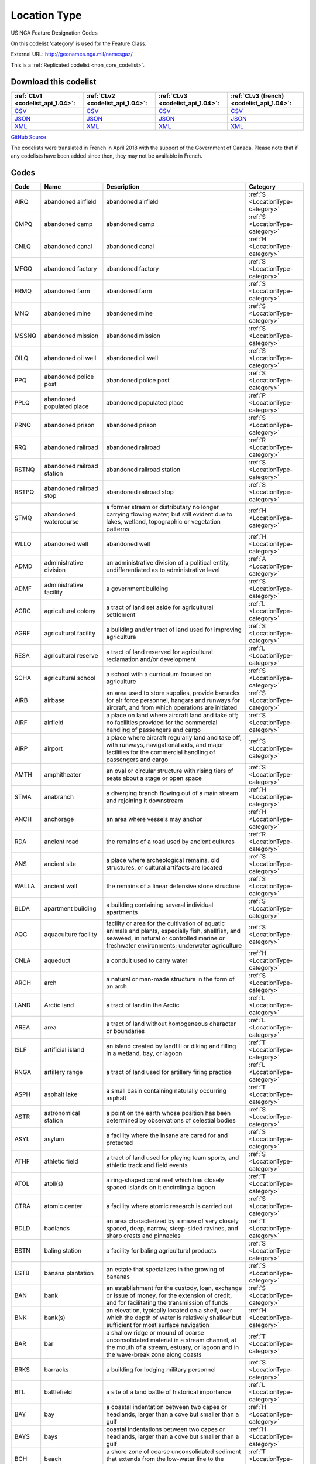 Location Type
=============



US NGA Feature Designation Codes

On this codelist 'category' is used for the Feature Class.




External URL: http://geonames.nga.mil/namesgaz/



This is a :ref:`Replicated codelist <non_core_codelist>`.




Download this codelist
----------------------

.. list-table::
   :header-rows: 1

   * - :ref:`CLv1 <codelist_api_1.04>`:
     - :ref:`CLv2 <codelist_api_1.04>`:
     - :ref:`CLv3 <codelist_api_1.04>`:
     - :ref:`CLv3 (french) <codelist_api_1.04>`:

   * - `CSV <../downloads/clv1/codelist/LocationType.csv>`__
     - `CSV <../downloads/clv2/csv/en/LocationType.csv>`__
     - `CSV <../downloads/clv3/csv/en/LocationType.csv>`__
     - `CSV <../downloads/clv3/csv/fr/LocationType.csv>`__

   * - `JSON <../downloads/clv1/codelist/LocationType.json>`__
     - `JSON <../downloads/clv2/json/en/LocationType.json>`__
     - `JSON <../downloads/clv3/json/en/LocationType.json>`__
     - `JSON <../downloads/clv3/json/fr/LocationType.json>`__

   * - `XML <../downloads/clv1/codelist/LocationType.xml>`__
     - `XML <../downloads/clv2/xml/LocationType.xml>`__
     - `XML <../downloads/clv3/xml/LocationType.xml>`__
     - `XML <../downloads/clv3/xml/LocationType.xml>`__

`GitHub Source <https://github.com/IATI/IATI-Codelists-NonEmbedded/blob/master/xml/LocationType.xml>`__



The codelists were translated in French in April 2018 with the support of the Government of Canada. Please note that if any codelists have been added since then, they may not be available in French.

Codes
-----

.. _LocationType:
.. list-table::
   :header-rows: 1


   * - Code
     - Name
     - Description
     - Category

   
       
   * - AIRQ   
       
     - abandoned airfield
     - abandoned airfield
     - :ref:`S <LocationType-category>`
   
       
   * - CMPQ   
       
     - abandoned camp
     - abandoned camp
     - :ref:`S <LocationType-category>`
   
       
   * - CNLQ   
       
     - abandoned canal
     - abandoned canal
     - :ref:`H <LocationType-category>`
   
       
   * - MFGQ   
       
     - abandoned factory
     - abandoned factory
     - :ref:`S <LocationType-category>`
   
       
   * - FRMQ   
       
     - abandoned farm
     - abandoned farm
     - :ref:`S <LocationType-category>`
   
       
   * - MNQ   
       
     - abandoned mine
     - abandoned mine
     - :ref:`S <LocationType-category>`
   
       
   * - MSSNQ   
       
     - abandoned mission
     - abandoned mission
     - :ref:`S <LocationType-category>`
   
       
   * - OILQ   
       
     - abandoned oil well
     - abandoned oil well
     - :ref:`S <LocationType-category>`
   
       
   * - PPQ   
       
     - abandoned police post
     - abandoned police post
     - :ref:`S <LocationType-category>`
   
       
   * - PPLQ   
       
     - abandoned populated place
     - abandoned populated place
     - :ref:`P <LocationType-category>`
   
       
   * - PRNQ   
       
     - abandoned prison
     - abandoned prison
     - :ref:`S <LocationType-category>`
   
       
   * - RRQ   
       
     - abandoned railroad
     - abandoned railroad
     - :ref:`R <LocationType-category>`
   
       
   * - RSTNQ   
       
     - abandoned railroad station
     - abandoned railroad station
     - :ref:`S <LocationType-category>`
   
       
   * - RSTPQ   
       
     - abandoned railroad stop
     - abandoned railroad stop
     - :ref:`S <LocationType-category>`
   
       
   * - STMQ   
       
     - abandoned watercourse
     - a former stream or distributary no longer carrying flowing water, but still evident due to lakes, wetland, topographic or vegetation patterns
     - :ref:`H <LocationType-category>`
   
       
   * - WLLQ   
       
     - abandoned well
     - abandoned well
     - :ref:`H <LocationType-category>`
   
       
   * - ADMD   
       
     - administrative division
     - an administrative division of a political entity, undifferentiated as to administrative level
     - :ref:`A <LocationType-category>`
   
       
   * - ADMF   
       
     - administrative facility
     - a government building
     - :ref:`S <LocationType-category>`
   
       
   * - AGRC   
       
     - agricultural colony
     - a tract of land set aside for agricultural settlement
     - :ref:`L <LocationType-category>`
   
       
   * - AGRF   
       
     - agricultural facility
     - a building and/or tract of land used for improving agriculture
     - :ref:`S <LocationType-category>`
   
       
   * - RESA   
       
     - agricultural reserve
     - a tract of land reserved for agricultural reclamation and/or development
     - :ref:`L <LocationType-category>`
   
       
   * - SCHA   
       
     - agricultural school
     - a school with a curriculum focused on agriculture
     - :ref:`S <LocationType-category>`
   
       
   * - AIRB   
       
     - airbase
     - an area used to store supplies, provide barracks for air force personnel, hangars and runways for aircraft, and from which operations are initiated
     - :ref:`S <LocationType-category>`
   
       
   * - AIRF   
       
     - airfield
     - a place on land where aircraft land and take off; no facilities provided for the commercial handling of passengers and cargo
     - :ref:`S <LocationType-category>`
   
       
   * - AIRP   
       
     - airport
     - a place where aircraft regularly land and take off, with runways, navigational aids, and major facilities for the commercial handling of passengers and cargo
     - :ref:`S <LocationType-category>`
   
       
   * - AMTH   
       
     - amphitheater
     - an oval or circular structure with rising tiers of seats about a stage or open space
     - :ref:`S <LocationType-category>`
   
       
   * - STMA   
       
     - anabranch
     - a diverging branch flowing out of a main stream and rejoining it downstream
     - :ref:`H <LocationType-category>`
   
       
   * - ANCH   
       
     - anchorage
     - an area where vessels may anchor
     - :ref:`H <LocationType-category>`
   
       
   * - RDA   
       
     - ancient road
     - the remains of a road used by ancient cultures
     - :ref:`R <LocationType-category>`
   
       
   * - ANS   
       
     - ancient site
     - a place where archeological remains, old structures, or cultural artifacts are located
     - :ref:`S <LocationType-category>`
   
       
   * - WALLA   
       
     - ancient wall
     - the remains of a linear defensive stone structure
     - :ref:`S <LocationType-category>`
   
       
   * - BLDA   
       
     - apartment building
     - a building containing several individual apartments
     - :ref:`S <LocationType-category>`
   
       
   * - AQC   
       
     - aquaculture facility
     - facility or area for the cultivation of aquatic animals and plants, especially fish, shellfish, and seaweed, in natural or controlled marine or freshwater environments; underwater agriculture
     - :ref:`S <LocationType-category>`
   
       
   * - CNLA   
       
     - aqueduct
     - a conduit used to carry water
     - :ref:`H <LocationType-category>`
   
       
   * - ARCH   
       
     - arch
     - a natural or man-made structure in the form of an arch
     - :ref:`S <LocationType-category>`
   
       
   * - LAND   
       
     - Arctic land
     - a tract of land in the Arctic
     - :ref:`L <LocationType-category>`
   
       
   * - AREA   
       
     - area
     - a tract of land without homogeneous character or boundaries
     - :ref:`L <LocationType-category>`
   
       
   * - ISLF   
       
     - artificial island
     - an island created by landfill or diking and filling in a wetland, bay, or lagoon
     - :ref:`T <LocationType-category>`
   
       
   * - RNGA   
       
     - artillery range
     - a tract of land used for artillery firing practice
     - :ref:`L <LocationType-category>`
   
       
   * - ASPH   
       
     - asphalt lake
     - a small basin containing naturally occurring asphalt
     - :ref:`T <LocationType-category>`
   
       
   * - ASTR   
       
     - astronomical station
     - a point on the earth whose position has been determined by observations of celestial bodies
     - :ref:`S <LocationType-category>`
   
       
   * - ASYL   
       
     - asylum
     - a facility where the insane are cared for and protected
     - :ref:`S <LocationType-category>`
   
       
   * - ATHF   
       
     - athletic field
     - a tract of land used for playing team sports, and athletic track and field events
     - :ref:`S <LocationType-category>`
   
       
   * - ATOL   
       
     - atoll(s)
     - a ring-shaped coral reef which has closely spaced islands on it encircling a lagoon
     - :ref:`T <LocationType-category>`
   
       
   * - CTRA   
       
     - atomic center
     - a facility where atomic research is carried out
     - :ref:`S <LocationType-category>`
   
       
   * - BDLD   
       
     - badlands
     - an area characterized by a maze of very closely spaced, deep, narrow, steep-sided ravines, and sharp crests and pinnacles
     - :ref:`T <LocationType-category>`
   
       
   * - BSTN   
       
     - baling station
     - a facility for baling agricultural products
     - :ref:`S <LocationType-category>`
   
       
   * - ESTB   
       
     - banana plantation
     - an estate that specializes in the growing of bananas
     - :ref:`S <LocationType-category>`
   
       
   * - BAN   
       
     - bank
     - an establishment for the custody, loan, exchange or issue of money, for the extension of credit, and for facilitating the transmission of funds
     - :ref:`S <LocationType-category>`
   
       
   * - BNK   
       
     - bank(s)
     - an elevation, typically located on a shelf, over which the depth of water is relatively shallow but sufficient for most surface navigation
     - :ref:`H <LocationType-category>`
   
       
   * - BAR   
       
     - bar
     - a shallow ridge or mound of coarse unconsolidated material in a stream channel, at the mouth of a stream, estuary, or lagoon and in the wave-break zone along coasts
     - :ref:`T <LocationType-category>`
   
       
   * - BRKS   
       
     - barracks
     - a building for lodging military personnel
     - :ref:`S <LocationType-category>`
   
       
   * - BTL   
       
     - battlefield
     - a site of a land battle of historical importance
     - :ref:`L <LocationType-category>`
   
       
   * - BAY   
       
     - bay
     - a coastal indentation between two capes or headlands, larger than a cove but smaller than a gulf
     - :ref:`H <LocationType-category>`
   
       
   * - BAYS   
       
     - bays
     - coastal indentations between two capes or headlands, larger than a cove but smaller than a gulf
     - :ref:`H <LocationType-category>`
   
       
   * - BCH   
       
     - beach
     - a shore zone of coarse unconsolidated sediment that extends from the low-water line to the highest reach of storm waves
     - :ref:`T <LocationType-category>`
   
       
   * - RDGB   
       
     - beach ridge
     - a ridge of sand just inland and parallel to the beach, usually in series
     - :ref:`T <LocationType-category>`
   
       
   * - BCHS   
       
     - beaches
     - a shore zone of coarse unconsolidated sediment that extends from the low-water line to the highest reach of storm waves
     - :ref:`T <LocationType-category>`
   
       
   * - BCN   
       
     - beacon
     - a fixed artificial navigation mark
     - :ref:`S <LocationType-category>`
   
       
   * - BNCH   
       
     - bench
     - a long, narrow bedrock platform bounded by steeper slopes above and below, usually overlooking a waterbody
     - :ref:`T <LocationType-category>`
   
       
   * - BGHT   
       
     - bight(s)
     - an open body of water forming a slight recession in a coastline
     - :ref:`H <LocationType-category>`
   
       
   * - BLHL   
       
     - blowhole(s)
     - a hole in coastal rock through which sea water is forced by a rising tide or waves and spurted through an outlet into the air
     - :ref:`T <LocationType-category>`
   
       
   * - BLOW   
       
     - blowout(s)
     - a small depression in sandy terrain, caused by wind erosion
     - :ref:`T <LocationType-category>`
   
       
   * - BTYD   
       
     - boatyard
     - a waterside facility for servicing, repairing, and building small vessels
     - :ref:`S <LocationType-category>`
   
       
   * - BOG   
       
     - bog(s)
     - a wetland characterized by peat forming sphagnum moss, sedge, and other acid-water plants
     - :ref:`H <LocationType-category>`
   
       
   * - PSTB   
       
     - border post
     - a post or station at an international boundary for the regulation of movement of people and goods
     - :ref:`S <LocationType-category>`
   
       
   * - BLDR   
       
     - boulder field
     - a high altitude or high latitude bare, flat area covered with large angular rocks
     - :ref:`T <LocationType-category>`
   
       
   * - BP   
       
     - boundary marker
     - a fixture marking a point along a boundary
     - :ref:`S <LocationType-category>`
   
       
   * - BRKW   
       
     - breakwater
     - a structure erected to break the force of waves at the entrance to a harbor or port
     - :ref:`S <LocationType-category>`
   
       
   * - MFGB   
       
     - brewery
     - one or more buildings where beer is brewed
     - :ref:`S <LocationType-category>`
   
       
   * - BDG   
       
     - bridge
     - a structure erected across an obstacle such as a stream, road, etc., in order to carry roads, railroads, and pedestrians across
     - :ref:`S <LocationType-category>`
   
       
   * - ZNB   
       
     - buffer zone
     - a zone recognized as a buffer between two nations in which military presence is minimal or absent
     - :ref:`A <LocationType-category>`
   
       
   * - BLDG   
       
     - building(s)
     - a structure built for permanent use, as a house, factory, etc.
     - :ref:`S <LocationType-category>`
   
       
   * - BUR   
       
     - burial cave(s)
     - a cave used for human burials
     - :ref:`S <LocationType-category>`
   
       
   * - BUSH   
       
     - bush(es)
     - a small clump of conspicuous bushes in an otherwise bare area
     - :ref:`V <LocationType-category>`
   
       
   * - CTRB   
       
     - business center
     - a place where a number of businesses are located
     - :ref:`L <LocationType-category>`
   
       
   * - BUTE   
       
     - butte(s)
     - a small, isolated, usually flat-topped hill with steep sides
     - :ref:`T <LocationType-category>`
   
       
   * - CARN   
       
     - cairn
     - a heap of stones erected as a landmark or for other purposes
     - :ref:`S <LocationType-category>`
   
       
   * - CLDA   
       
     - caldera
     - a depression measuring kilometers across formed by the collapse of a volcanic mountain
     - :ref:`T <LocationType-category>`
   
       
   * - CMP   
       
     - camp(s)
     - a site occupied by tents, huts, or other shelters for temporary use
     - :ref:`S <LocationType-category>`
   
       
   * - CNL   
       
     - canal
     - an artificial watercourse
     - :ref:`H <LocationType-category>`
   
       
   * - CNLB   
       
     - canal bend
     - a conspicuously curved or bent section of a canal
     - :ref:`H <LocationType-category>`
   
       
   * - TNLC   
       
     - canal tunnel
     - a tunnel through which a canal passes
     - :ref:`H <LocationType-category>`
   
       
   * - STMC   
       
     - canalized stream
     - a stream that has been substantially ditched, diked, or straightened
     - :ref:`H <LocationType-category>`
   
       
   * - MFGC   
       
     - cannery
     - a building where food items are canned
     - :ref:`S <LocationType-category>`
   
       
   * - CNYN   
       
     - canyon
     - a deep, narrow valley with steep sides cutting into a plateau or mountainous area
     - :ref:`T <LocationType-category>`
   
       
   * - CAPE   
       
     - cape
     - a land area, more prominent than a point, projecting into the sea and marking a notable change in coastal direction
     - :ref:`T <LocationType-category>`
   
       
   * - PPLC   
       
     - capital of a political entity
     - capital of a political entity
     - :ref:`P <LocationType-category>`
   
       
   * - RTE   
       
     - caravan route
     - the route taken by caravans
     - :ref:`R <LocationType-category>`
   
       
   * - CSNO   
       
     - casino
     - a building used for entertainment, especially gambling
     - :ref:`S <LocationType-category>`
   
       
   * - CSTL   
       
     - castle
     - a large fortified building or set of buildings
     - :ref:`S <LocationType-category>`
   
       
   * - TNKD   
       
     - cattle dipping tank
     - a small artificial pond used for immersing cattle in chemically treated water for disease control
     - :ref:`S <LocationType-category>`
   
       
   * - CSWY   
       
     - causeway
     - a raised roadway across wet ground or shallow water
     - :ref:`R <LocationType-category>`
   
       
   * - CAVE   
       
     - cave(s)
     - an underground passageway or chamber, or cavity on the side of a cliff
     - :ref:`S <LocationType-category>`
   
       
   * - CMTY   
       
     - cemetery
     - a burial place or ground
     - :ref:`S <LocationType-category>`
   
       
   * - CHN   
       
     - channel
     - the deepest part of a stream, bay, lagoon, or strait, through which the main current flows
     - :ref:`H <LocationType-category>`
   
       
   * - MNCR   
       
     - chrome mine(s)
     - a mine where chrome ore is extracted
     - :ref:`S <LocationType-category>`
   
       
   * - CH   
       
     - church
     - a building for public Christian worship
     - :ref:`S <LocationType-category>`
   
       
   * - CRQ   
       
     - cirque
     - a bowl-like hollow partially surrounded by cliffs or steep slopes at the head of a glaciated valley
     - :ref:`T <LocationType-category>`
   
       
   * - CRQS   
       
     - cirques
     - bowl-like hollows partially surrounded by cliffs or steep slopes at the head of a glaciated valley
     - :ref:`T <LocationType-category>`
   
       
   * - CLG   
       
     - clearing
     - an area in a forest with trees removed
     - :ref:`L <LocationType-category>`
   
       
   * - CFT   
       
     - cleft(s)
     - a deep narrow slot, notch, or groove in a coastal cliff
     - :ref:`T <LocationType-category>`
   
       
   * - CLF   
       
     - cliff(s)
     - a high, steep to perpendicular slope overlooking a waterbody or lower area
     - :ref:`T <LocationType-category>`
   
       
   * - HSPC   
       
     - clinic
     - a medical facility associated with a hospital for outpatients
     - :ref:`S <LocationType-category>`
   
       
   * - MNC   
       
     - coal mine(s)
     - a mine where coal is extracted
     - :ref:`S <LocationType-category>`
   
       
   * - COLF   
       
     - coalfield
     - a region in which coal deposits of possible economic value occur
     - :ref:`L <LocationType-category>`
   
       
   * - CST   
       
     - coast
     - a zone of variable width straddling the shoreline
     - :ref:`L <LocationType-category>`
   
       
   * - STNC   
       
     - coast guard station
     - a facility from which the coast is guarded by armed vessels
     - :ref:`S <LocationType-category>`
   
       
   * - GRVC   
       
     - coconut grove
     - a planting of coconut trees
     - :ref:`V <LocationType-category>`
   
       
   * - SCHC   
       
     - college
     - the grounds and buildings of an institution of higher learning
     - :ref:`S <LocationType-category>`
   
       
   * - CMN   
       
     - common
     - a park or pasture for community use
     - :ref:`L <LocationType-category>`
   
       
   * - COMC   
       
     - communication center
     - a facility, including buildings, antennae, towers and electronic equipment for receiving and transmitting information
     - :ref:`S <LocationType-category>`
   
       
   * - CTRCM   
       
     - community center
     - a facility for community recreation and other activities
     - :ref:`S <LocationType-category>`
   
       
   * - CNS   
       
     - concession area
     - a lease of land by a government for economic development, e.g., mining, forestry
     - :ref:`L <LocationType-category>`
   
       
   * - CONE   
       
     - cone(s)
     - a conical landform composed of mud or volcanic material
     - :ref:`T <LocationType-category>`
   
       
   * - CNFL   
       
     - confluence
     - a place where two or more streams or intermittent streams flow together
     - :ref:`H <LocationType-category>`
   
       
   * - CRSU   
       
     - continental rise
     - a gentle slope rising from oceanic depths towards the foot of a continental slope
     - :ref:`U <LocationType-category>`
   
       
   * - CVNT   
       
     - convent
     - a building where a community of nuns lives in seclusion
     - :ref:`S <LocationType-category>`
   
       
   * - MNCU   
       
     - copper mine(s)
     - a mine where copper ore is extracted
     - :ref:`S <LocationType-category>`
   
       
   * - MFGCU   
       
     - copper works
     - a facility for processing copper ore
     - :ref:`S <LocationType-category>`
   
       
   * - RFC   
       
     - coral reef(s)
     - a surface-navigation hazard composed of coral
     - :ref:`H <LocationType-category>`
   
       
   * - CRRL   
       
     - corral(s)
     - a pen or enclosure for confining or capturing animals
     - :ref:`S <LocationType-category>`
   
       
   * - CRDR   
       
     - corridor
     - a strip or area of land having significance as an access way
     - :ref:`T <LocationType-category>`
   
       
   * - ESTC   
       
     - cotton plantation
     - an estate specializing in the cultivation of cotton
     - :ref:`S <LocationType-category>`
   
       
   * - HSEC   
       
     - country house
     - a large house, mansion, or chateau, on a large estate
     - :ref:`S <LocationType-category>`
   
       
   * - CTHSE   
       
     - courthouse
     - a building in which courts of law are held
     - :ref:`S <LocationType-category>`
   
       
   * - COVE   
       
     - cove(s)
     - a small coastal indentation, smaller than a bay
     - :ref:`H <LocationType-category>`
   
       
   * - LKC   
       
     - crater lake
     - a lake in a crater or caldera
     - :ref:`H <LocationType-category>`
   
       
   * - LKSC   
       
     - crater lakes
     - lakes in a crater or caldera
     - :ref:`H <LocationType-category>`
   
       
   * - CRTR   
       
     - crater(s)
     - a generally circular saucer or bowl-shaped depression caused by volcanic or meteorite explosive action
     - :ref:`T <LocationType-category>`
   
       
   * - CUET   
       
     - cuesta(s)
     - an asymmetric ridge formed on tilted strata
     - :ref:`T <LocationType-category>`
   
       
   * - CULT   
       
     - cultivated area
     - an area under cultivation
     - :ref:`V <LocationType-category>`
   
       
   * - CRNT   
       
     - current
     - a horizontal flow of water in a given direction with uniform velocity
     - :ref:`H <LocationType-category>`
   
       
   * - CSTM   
       
     - customs house
     - a building in a port where customs and duties are paid, and where vessels are entered and cleared
     - :ref:`S <LocationType-category>`
   
       
   * - PSTC   
       
     - customs post
     - a building at an international boundary where customs and duties are paid on goods
     - :ref:`S <LocationType-category>`
   
       
   * - CUTF   
       
     - cutoff
     - a channel formed as a result of a stream cutting through a meander neck
     - :ref:`H <LocationType-category>`
   
       
   * - DARY   
       
     - dairy
     - a facility for the processing, sale and distribution of milk or milk products
     - :ref:`S <LocationType-category>`
   
       
   * - DAM   
       
     - dam
     - a barrier constructed across a stream to impound water
     - :ref:`S <LocationType-category>`
   
       
   * - DEPU   
       
     - deep
     - a localized deep area within the confines of a larger feature, such as a trough, basin or trench
     - :ref:`U <LocationType-category>`
   
       
   * - DLTA   
       
     - delta
     - a flat plain formed by alluvial deposits at the mouth of a stream
     - :ref:`T <LocationType-category>`
   
       
   * - PCLD   
       
     - dependent political entity
     - dependent political entity
     - :ref:`A <LocationType-category>`
   
       
   * - DPR   
       
     - depression(s)
     - a low area surrounded by higher land and usually characterized by interior drainage
     - :ref:`T <LocationType-category>`
   
       
   * - DSRT   
       
     - desert
     - a large area with little or no vegetation due to extreme environmental conditions
     - :ref:`T <LocationType-category>`
   
       
   * - PPLW   
       
     - destroyed populated place
     - a village, town or city destroyed by a natural disaster, or by war
     - :ref:`P <LocationType-category>`
   
       
   * - MNDT   
       
     - diatomite mine(s)
     - a place where diatomaceous earth is extracted
     - :ref:`S <LocationType-category>`
   
       
   * - DIKE   
       
     - dike
     - an earth or stone embankment usually constructed for flood or stream control
     - :ref:`S <LocationType-category>`
   
       
   * - DIP   
       
     - diplomatic facility
     - office, residence, or facility of a foreign government, which may include an embassy, consulate, chancery, office of charge d’affaires, or other diplomatic, economic, military, or cultural mission
     - :ref:`S <LocationType-category>`
   
       
   * - HSPD   
       
     - dispensary
     - a building where medical or dental aid is dispensed
     - :ref:`S <LocationType-category>`
   
       
   * - STMD   
       
     - distributary(-ies)
     - a branch which flows away from the main stream, as in a delta or irrigation canal
     - :ref:`H <LocationType-category>`
   
       
   * - DTCH   
       
     - ditch
     - a small artificial watercourse dug for draining or irrigating the land
     - :ref:`H <LocationType-category>`
   
       
   * - DTCHM   
       
     - ditch mouth(s)
     - an area where a drainage ditch enters a lagoon, lake or bay
     - :ref:`H <LocationType-category>`
   
       
   * - DVD   
       
     - divide
     - a line separating adjacent drainage basins
     - :ref:`T <LocationType-category>`
   
       
   * - DCK   
       
     - dock(s)
     - a waterway between two piers, or cut into the land for the berthing of ships
     - :ref:`H <LocationType-category>`
   
       
   * - DCKB   
       
     - docking basin
     - a part of a harbor where ships dock
     - :ref:`H <LocationType-category>`
   
       
   * - DCKY   
       
     - dockyard
     - a facility for servicing, building, or repairing ships
     - :ref:`S <LocationType-category>`
   
       
   * - BSND   
       
     - drainage basin
     - an area drained by a stream
     - :ref:`L <LocationType-category>`
   
       
   * - CNLD   
       
     - drainage canal
     - an artificial waterway carrying water away from a wetland or from drainage ditches
     - :ref:`H <LocationType-category>`
   
       
   * - DTCHD   
       
     - drainage ditch
     - a ditch which serves to drain the land
     - :ref:`H <LocationType-category>`
   
       
   * - DCKD   
       
     - dry dock
     - a dock providing support for a vessel, and means for removing the water so that the bottom of the vessel can be exposed
     - :ref:`S <LocationType-category>`
   
       
   * - SBED   
       
     - dry stream bed
     - a channel formerly containing the water of a stream
     - :ref:`T <LocationType-category>`
   
       
   * - DUNE   
       
     - dune(s)
     - a wave form, ridge or star shape feature composed of sand
     - :ref:`T <LocationType-category>`
   
       
   * - RGNE   
       
     - economic region
     - a region of a country established for economic development or for statistical purposes
     - :ref:`L <LocationType-category>`
   
       
   * - SCRP   
       
     - escarpment
     - a long line of cliffs or steep slopes separating level surfaces above and below
     - :ref:`T <LocationType-category>`
   
       
   * - EST   
       
     - estate(s)
     - a large commercialized agricultural landholding with associated buildings and other facilities
     - :ref:`S <LocationType-category>`
   
       
   * - ESTY   
       
     - estuary
     - a funnel-shaped stream mouth or embayment where fresh water mixes with sea water under tidal influences
     - :ref:`H <LocationType-category>`
   
       
   * - STNE   
       
     - experiment station
     - a facility for carrying out experiments
     - :ref:`S <LocationType-category>`
   
       
   * - FCL   
       
     - facility
     - a building or buildings housing a center, institute, foundation, hospital, prison, mission, courthouse, etc.
     - :ref:`S <LocationType-category>`
   
       
   * - CTRF   
       
     - facility center
     - a place where more than one facility is situated
     - :ref:`S <LocationType-category>`
   
       
   * - MFG   
       
     - factory
     - one or more buildings where goods are manufactured, processed or fabricated
     - :ref:`S <LocationType-category>`
   
       
   * - FAN   
       
     - fan(s)
     - a fan-shaped wedge of coarse alluvium with apex merging with a mountain stream bed and the fan spreading out at a low angle slope onto an adjacent plain
     - :ref:`T <LocationType-category>`
   
       
   * - FRM   
       
     - farm
     - a tract of land with associated buildings devoted to agriculture
     - :ref:`S <LocationType-category>`
   
       
   * - PPLF   
       
     - farm village
     - a populated place where the population is largely engaged in agricultural activities
     - :ref:`P <LocationType-category>`
   
       
   * - FRMS   
       
     - farms
     - tracts of land with associated buildings devoted to agriculture
     - :ref:`S <LocationType-category>`
   
       
   * - FRMT   
       
     - farmstead
     - the buildings and adjacent service areas of a farm
     - :ref:`S <LocationType-category>`
   
       
   * - FY   
       
     - ferry
     - a boat or other floating conveyance and terminal facilities regularly used to transport people and vehicles across a waterbody
     - :ref:`S <LocationType-category>`
   
       
   * - FYT   
       
     - ferry terminal
     - a place where ferries pick-up and discharge passengers, vehicles and or cargo
     - :ref:`S <LocationType-category>`
   
       
   * - FLD   
       
     - field(s)
     - an open as opposed to wooded area
     - :ref:`L <LocationType-category>`
   
       
   * - FIRE   
       
     - fire station
     - building housing firefighters and/or fire fighting equipment
     - :ref:`S <LocationType-category>`
   
       
   * - ADM1   
       
     - first-order administrative division
     - a primary administrative division of a country, such as a state in the United States
     - :ref:`A <LocationType-category>`
   
       
   * - FISH   
       
     - fishing area
     - a fishing ground, bank or area where fishermen go to catch fish
     - :ref:`H <LocationType-category>`
   
       
   * - PNDSF   
       
     - fishponds
     - ponds or enclosures in which fish are kept or raised
     - :ref:`H <LocationType-category>`
   
       
   * - FSR   
       
     - fissure
     - a crack associated with volcanism
     - :ref:`T <LocationType-category>`
   
       
   * - FJD   
       
     - fjord
     - a long, narrow, steep-walled, deep-water arm of the sea at high latitudes, usually along mountainous coasts
     - :ref:`H <LocationType-category>`
   
       
   * - FJDS   
       
     - fjords
     - long, narrow, steep-walled, deep-water arms of the sea at high latitudes, usually along mountainous coasts
     - :ref:`H <LocationType-category>`
   
       
   * - FORD   
       
     - ford
     - a shallow part of a stream which can be crossed on foot or by land vehicle
     - :ref:`T <LocationType-category>`
   
       
   * - RESF   
       
     - forest reserve
     - a forested area set aside for preservation or controlled use
     - :ref:`L <LocationType-category>`
   
       
   * - STNF   
       
     - forest station
     - a collection of buildings and facilities for carrying out forest management
     - :ref:`S <LocationType-category>`
   
       
   * - FRST   
       
     - forest(s)
     - an area dominated by tree vegetation
     - :ref:`V <LocationType-category>`
   
       
   * - INLTQ   
       
     - former inlet
     - an inlet which has been filled in, or blocked by deposits
     - :ref:`H <LocationType-category>`
   
       
   * - MLSGQ   
       
     - former sugar mill
     - a sugar mill no longer used as a sugar mill
     - :ref:`S <LocationType-category>`
   
       
   * - FT   
       
     - fort
     - a defensive structure or earthworks
     - :ref:`S <LocationType-category>`
   
       
   * - FRSTF   
       
     - fossilized forest
     - a forest fossilized by geologic processes and now exposed at the earth's surface
     - :ref:`V <LocationType-category>`
   
       
   * - FNDY   
       
     - foundry
     - a building or works where metal casting is carried out
     - :ref:`S <LocationType-category>`
   
       
   * - ADM4   
       
     - fourth-order administrative division
     - a subdivision of a third-order administrative division
     - :ref:`A <LocationType-category>`
   
       
   * - ZNF   
       
     - free trade zone
     - an area, usually a section of a port, where goods may be received and shipped free of customs duty and of most customs regulations
     - :ref:`S <LocationType-category>`
   
       
   * - PCLF   
       
     - freely associated state
     - freely associated state
     - :ref:`A <LocationType-category>`
   
       
   * - DPOF   
       
     - fuel depot
     - an area where fuel is stored
     - :ref:`S <LocationType-category>`
   
       
   * - GAP   
       
     - gap
     - a low place in a ridge, not used for transportation
     - :ref:`T <LocationType-category>`
   
       
   * - GDN   
       
     - garden(s)
     - an enclosure for displaying selected plant or animal life
     - :ref:`S <LocationType-category>`
   
       
   * - GOSP   
       
     - gas-oil separator plant
     - a facility for separating gas from oil
     - :ref:`S <LocationType-category>`
   
       
   * - GASF   
       
     - gasfield
     - an area containing a subterranean store of natural gas of economic value
     - :ref:`L <LocationType-category>`
   
       
   * - GATE   
       
     - gate
     - a controlled access entrance or exit
     - :ref:`S <LocationType-category>`
   
       
   * - GYSR   
       
     - geyser
     - a type of hot spring with intermittent eruptions of jets of hot water and steam
     - :ref:`H <LocationType-category>`
   
       
   * - GHAT   
       
     - ghāt
     - a set of steps leading to a river, which are of religious significance, and at their base is usually a platform for bathing
     - :ref:`S <LocationType-category>`
   
       
   * - GLCR   
       
     - glacier(s)
     - a mass of ice, usually at high latitudes or high elevations, with sufficient thickness to flow away from the source area in lobes, tongues, or masses
     - :ref:`H <LocationType-category>`
   
       
   * - MNAU   
       
     - gold mine(s)
     - a mine where gold ore, or alluvial gold is extracted
     - :ref:`S <LocationType-category>`
   
       
   * - RECG   
       
     - golf course
     - a recreation field where golf is played
     - :ref:`S <LocationType-category>`
   
       
   * - GRGE   
       
     - gorge(s)
     - a short, narrow, steep-sided section of a stream valley
     - :ref:`T <LocationType-category>`
   
       
   * - GRSLD   
       
     - grassland
     - an area dominated by grass vegetation
     - :ref:`V <LocationType-category>`
   
       
   * - GRVE   
       
     - grave
     - a burial site
     - :ref:`S <LocationType-category>`
   
       
   * - GVL   
       
     - gravel area
     - an area covered with gravel
     - :ref:`L <LocationType-category>`
   
       
   * - GRAZ   
       
     - grazing area
     - an area of grasses and shrubs used for grazing
     - :ref:`L <LocationType-category>`
   
       
   * - GHSE   
       
     - guest house
     - a house used to provide lodging for paying guests
     - :ref:`S <LocationType-category>`
   
       
   * - GULF   
       
     - gulf
     - a large recess in the coastline, larger than a bay
     - :ref:`H <LocationType-category>`
   
       
   * - HLT   
       
     - halting place
     - a place where caravans stop for rest
     - :ref:`S <LocationType-category>`
   
       
   * - HMCK   
       
     - hammock(s)
     - a patch of ground, distinct from and slightly above the surrounding plain or wetland. Often occurs in groups
     - :ref:`T <LocationType-category>`
   
       
   * - AIRG   
       
     - hangar
     - a covered and usually enclosed area for housing and repairing aircraft
     - :ref:`S <LocationType-category>`
   
       
   * - VALG   
       
     - hanging valley
     - a valley the floor of which is notably higher than the valley or shore to which it leads; most common in areas that have been glaciated
     - :ref:`T <LocationType-category>`
   
       
   * - HBR   
       
     - harbor(s)
     - a haven or space of deep water so sheltered by the adjacent land as to afford a safe anchorage for ships
     - :ref:`H <LocationType-category>`
   
       
   * - HDLD   
       
     - headland
     - a high projection of land extending into a large body of water beyond the line of the coast
     - :ref:`T <LocationType-category>`
   
       
   * - STMH   
       
     - headwaters
     - the source and upper part of a stream, including the upper drainage basin
     - :ref:`H <LocationType-category>`
   
       
   * - HTH   
       
     - heath
     - an upland moor or sandy area dominated by low shrubby vegetation including heather
     - :ref:`V <LocationType-category>`
   
       
   * - AIRH   
       
     - heliport
     - a place where helicopters land and take off
     - :ref:`S <LocationType-category>`
   
       
   * - HERM   
       
     - hermitage
     - a secluded residence, usually for religious sects
     - :ref:`S <LocationType-category>`
   
       
   * - HLL   
       
     - hill
     - a rounded elevation of limited extent rising above the surrounding land with local relief of less than 300m
     - :ref:`T <LocationType-category>`
   
       
   * - HLLS   
       
     - hills
     - rounded elevations of limited extent rising above the surrounding land with local relief of less than 300m
     - :ref:`T <LocationType-category>`
   
       
   * - ADMDH   
       
     - historical administrative division
     - a former administrative division of a political entity, undifferentiated as to administrative level
     - :ref:`A <LocationType-category>`
   
       
   * - ADM1H   
       
     - historical first-order administrative division
     - a former first-order administrative division
     - :ref:`A <LocationType-category>`
   
       
   * - ADM4H   
       
     - historical fourth-order administrative division
     - a former fourth-order administrative division
     - :ref:`A <LocationType-category>`
   
       
   * - PCLH   
       
     - historical political entity
     - a former political entity
     - :ref:`A <LocationType-category>`
   
       
   * - PPLH   
       
     - historical populated place
     - a populated place that no longer exists
     - :ref:`P <LocationType-category>`
   
       
   * - RRH   
       
     - historical railroad
     - a former permanent twin steel-rail track on which freight and passenger cars move long distances
     - :ref:`R <LocationType-category>`
   
       
   * - RSTNH   
       
     - historical railroad station
     - a former facility comprising ticket office, platforms, etc. for loading and unloading train passengers and freight
     - :ref:`S <LocationType-category>`
   
       
   * - RGNH   
       
     - historical region
     - a former area distinguished by one or more observable physical or cultural characteristics
     - :ref:`L <LocationType-category>`
   
       
   * - ADM2H   
       
     - historical second-order administrative division
     - a former second-order administrative division
     - :ref:`A <LocationType-category>`
   
       
   * - HSTS   
       
     - historical site
     - a place of historical importance
     - :ref:`S <LocationType-category>`
   
       
   * - ADM3H   
       
     - historical third-order administrative division
     - a former third-order administrative division
     - :ref:`A <LocationType-category>`
   
       
   * - UFHU   
       
     - historical undersea feature
     - an undersea feature whose existence has been subsequently disproved
     - :ref:`U <LocationType-category>`
   
       
   * - HMSD   
       
     - homestead
     - a residence, owner's or manager's, on a sheep or cattle station, woolshed, outcamp, or Aboriginal outstation, specific to Australia and New Zealand
     - :ref:`S <LocationType-category>`
   
       
   * - HSP   
       
     - hospital
     - a building in which sick or injured, especially those confined to bed, are medically treated
     - :ref:`S <LocationType-category>`
   
       
   * - SPNT   
       
     - hot spring(s)
     - a place where hot ground water flows naturally out of the ground
     - :ref:`H <LocationType-category>`
   
       
   * - HTL   
       
     - hotel
     - a building providing lodging and/or meals for the public
     - :ref:`S <LocationType-category>`
   
       
   * - HSE   
       
     - house(s)
     - a building used as a human habitation
     - :ref:`S <LocationType-category>`
   
       
   * - DEVH   
       
     - housing development
     - a tract of land on which many houses of similar design are built according to a development plan
     - :ref:`L <LocationType-category>`
   
       
   * - RESH   
       
     - hunting reserve
     - a tract of land used primarily for hunting
     - :ref:`L <LocationType-category>`
   
       
   * - HUT   
       
     - hut
     - a small primitive house
     - :ref:`S <LocationType-category>`
   
       
   * - HUTS   
       
     - huts
     - small primitive houses
     - :ref:`S <LocationType-category>`
   
       
   * - PSH   
       
     - hydroelectric power station
     - a building where electricity is generated from water power
     - :ref:`S <LocationType-category>`
   
       
   * - CAPG   
       
     - icecap
     - a dome-shaped mass of glacial ice covering an area of mountain summits or other high lands; smaller than an ice sheet
     - :ref:`H <LocationType-category>`
   
       
   * - DPRG   
       
     - icecap depression
     - a comparatively depressed area on an icecap
     - :ref:`H <LocationType-category>`
   
       
   * - DOMG   
       
     - icecap dome
     - a comparatively elevated area on an icecap
     - :ref:`H <LocationType-category>`
   
       
   * - RDGG   
       
     - icecap ridge
     - a linear elevation on an icecap
     - :ref:`H <LocationType-category>`
   
       
   * - PCLI   
       
     - independent political entity
     - independent political entity
     - :ref:`A <LocationType-category>`
   
       
   * - INDS   
       
     - industrial area
     - an area characterized by industrial activity
     - :ref:`L <LocationType-category>`
   
       
   * - INLT   
       
     - inlet
     - a narrow waterway extending into the land, or connecting a bay or lagoon with a larger body of water
     - :ref:`H <LocationType-category>`
   
       
   * - STNI   
       
     - inspection station
     - a station at which vehicles, goods, and people are inspected
     - :ref:`S <LocationType-category>`
   
       
   * - TRGD   
       
     - interdune trough(s)
     - a long wind-swept trough between parallel longitudinal dunes
     - :ref:`T <LocationType-category>`
   
       
   * - INTF   
       
     - interfluve
     - a relatively undissected upland between adjacent stream valleys
     - :ref:`T <LocationType-category>`
   
       
   * - LKI   
       
     - intermittent lake
     - intermittent lake
     - :ref:`H <LocationType-category>`
   
       
   * - LKSI   
       
     - intermittent lakes
     - intermittent lakes
     - :ref:`H <LocationType-category>`
   
       
   * - LKOI   
       
     - intermittent oxbow lake
     - intermittent oxbow lake
     - :ref:`H <LocationType-category>`
   
       
   * - PNDI   
       
     - intermittent pond
     - intermittent pond
     - :ref:`H <LocationType-category>`
   
       
   * - PNDSI   
       
     - intermittent ponds
     - intermittent ponds
     - :ref:`H <LocationType-category>`
   
       
   * - POOLI   
       
     - intermittent pool
     - intermittent pool
     - :ref:`H <LocationType-category>`
   
       
   * - RSVI   
       
     - intermittent reservoir
     - intermittent reservoir
     - :ref:`H <LocationType-category>`
   
       
   * - LKNI   
       
     - intermittent salt lake
     - intermittent salt lake
     - :ref:`H <LocationType-category>`
   
       
   * - LKSNI   
       
     - intermittent salt lakes
     - intermittent salt lakes
     - :ref:`H <LocationType-category>`
   
       
   * - PNDNI   
       
     - intermittent salt pond(s)
     - intermittent salt pond(s)
     - :ref:`H <LocationType-category>`
   
       
   * - STMI   
       
     - intermittent stream
     - intermittent stream
     - :ref:`H <LocationType-category>`
   
       
   * - WTLDI   
       
     - intermittent wetland
     - intermittent wetland
     - :ref:`H <LocationType-category>`
   
       
   * - RDIN   
       
     - intersection
     - a junction of two or more highways by a system of separate levels that permit traffic to pass from one to another without the crossing of traffic streams
     - :ref:`S <LocationType-category>`
   
       
   * - MNFE   
       
     - iron mine(s)
     - a mine where iron ore is extracted
     - :ref:`S <LocationType-category>`
   
       
   * - FLDI   
       
     - irrigated field(s)
     - a tract of level or terraced land which is irrigated
     - :ref:`L <LocationType-category>`
   
       
   * - CNLI   
       
     - irrigation canal
     - a canal which serves as a main conduit for irrigation water
     - :ref:`H <LocationType-category>`
   
       
   * - DTCHI   
       
     - irrigation ditch
     - a ditch which serves to distribute irrigation water
     - :ref:`H <LocationType-category>`
   
       
   * - SYSI   
       
     - irrigation system
     - a network of ditches and one or more of the following elements: water supply, reservoir, canal, pump, well, drain, etc.
     - :ref:`H <LocationType-category>`
   
       
   * - ISL   
       
     - island
     - a tract of land, smaller than a continent, surrounded by water at high water
     - :ref:`T <LocationType-category>`
   
       
   * - ISLS   
       
     - islands
     - tracts of land, smaller than a continent, surrounded by water at high water
     - :ref:`T <LocationType-category>`
   
       
   * - STLMT   
       
     - Israeli settlement
     - Israeli settlement
     - :ref:`P <LocationType-category>`
   
       
   * - ISTH   
       
     - isthmus
     - a narrow strip of land connecting two larger land masses and bordered by water
     - :ref:`T <LocationType-category>`
   
       
   * - JTY   
       
     - jetty
     - a structure built out into the water at a river mouth or harbor entrance to regulate currents and silting
     - :ref:`S <LocationType-category>`
   
       
   * - KRST   
       
     - karst area
     - a distinctive landscape developed on soluble rock such as limestone characterized by sinkholes, caves, disappearing streams, and underground drainage
     - :ref:`T <LocationType-category>`
   
       
   * - CMPLA   
       
     - labor camp
     - a camp used by migrant or temporary laborers
     - :ref:`S <LocationType-category>`
   
       
   * - LGN   
       
     - lagoon
     - a shallow coastal waterbody, completely or partly separated from a larger body of water by a barrier island, coral reef or other depositional feature
     - :ref:`H <LocationType-category>`
   
       
   * - LGNS   
       
     - lagoons
     - shallow coastal waterbodies, completely or partly separated from a larger body of water by a barrier island, coral reef or other depositional feature
     - :ref:`H <LocationType-category>`
   
       
   * - LK   
       
     - lake
     - a large inland body of standing water
     - :ref:`H <LocationType-category>`
   
       
   * - LBED   
       
     - lake bed(s)
     - a dried up or drained area of a former lake
     - :ref:`H <LocationType-category>`
   
       
   * - CHNL   
       
     - lake channel(s)
     - that part of a lake having water deep enough for navigation between islands, shoals, etc.
     - :ref:`H <LocationType-category>`
   
       
   * - RGNL   
       
     - lake region
     - a tract of land distinguished by numerous lakes
     - :ref:`L <LocationType-category>`
   
       
   * - LKS   
       
     - lakes
     - large inland bodies of standing water
     - :ref:`H <LocationType-category>`
   
       
   * - ISLT   
       
     - land-tied island
     - a coastal island connected to the mainland by barrier beaches, levees or dikes
     - :ref:`T <LocationType-category>`
   
       
   * - LNDF   
       
     - landfill
     - a place for trash and garbage disposal in which the waste is buried between layers of earth to build up low-lying land
     - :ref:`S <LocationType-category>`
   
       
   * - LDNG   
       
     - landing
     - a place where boats receive or discharge passengers and freight, but lacking most port facilities
     - :ref:`S <LocationType-category>`
   
       
   * - LAVA   
       
     - lava area
     - an area of solidified lava
     - :ref:`T <LocationType-category>`
   
       
   * - MNPB   
       
     - lead mine(s)
     - a mine where lead ore is extracted
     - :ref:`S <LocationType-category>`
   
       
   * - LTER   
       
     - leased area
     - a tract of land leased by the United Kingdom from the People's Republic of China to form part of Hong Kong
     - :ref:`A <LocationType-category>`
   
       
   * - LEPC   
       
     - leper colony
     - a settled area inhabited by lepers in relative isolation
     - :ref:`S <LocationType-category>`
   
       
   * - HSPL   
       
     - leprosarium
     - an asylum or hospital for lepers
     - :ref:`S <LocationType-category>`
   
       
   * - LEV   
       
     - levee
     - a natural low embankment bordering a distributary or meandering stream; often built up artificially to control floods
     - :ref:`T <LocationType-category>`
   
       
   * - LTHSE   
       
     - lighthouse
     - a distinctive structure exhibiting a major navigation light
     - :ref:`S <LocationType-category>`
   
       
   * - MFGLM   
       
     - limekiln
     - a furnace in which limestone is reduced to lime
     - :ref:`S <LocationType-category>`
   
       
   * - GOVL   
       
     - local government office
     - a facility housing local governmental offices, usually a city, town, or village hall
     - :ref:`S <LocationType-category>`
   
       
   * - LCTY   
       
     - locality
     - a minor area or place of unspecified or mixed character and indefinite boundaries
     - :ref:`L <LocationType-category>`
   
       
   * - LOCK   
       
     - lock(s)
     - a basin in a waterway with gates at each end by means of which vessels are passed from one water level to another
     - :ref:`S <LocationType-category>`
   
       
   * - CMPL   
       
     - logging camp
     - a camp used by loggers
     - :ref:`S <LocationType-category>`
   
       
   * - STMSB   
       
     - lost river
     - a surface stream that disappears into an underground channel, or dries up in an arid area
     - :ref:`H <LocationType-category>`
   
       
   * - MVA   
       
     - maneuver area
     - a tract of land where military field exercises are carried out
     - :ref:`L <LocationType-category>`
   
       
   * - ISLM   
       
     - mangrove island
     - a mangrove swamp surrounded by a waterbody
     - :ref:`T <LocationType-category>`
   
       
   * - MGV   
       
     - mangrove swamp
     - a tropical tidal mud flat characterized by mangrove vegetation
     - :ref:`H <LocationType-category>`
   
       
   * - MAR   
       
     - marina
     - a harbor facility for small boats, yachts, etc.
     - :ref:`S <LocationType-category>`
   
       
   * - CHNM   
       
     - marine channel
     - that part of a body of water deep enough for navigation through an area otherwise not suitable
     - :ref:`H <LocationType-category>`
   
       
   * - SCHN   
       
     - maritime school
     - a school at which maritime sciences form the core of the curriculum
     - :ref:`S <LocationType-category>`
   
       
   * - MKT   
       
     - market
     - a place where goods are bought and sold at regular intervals
     - :ref:`S <LocationType-category>`
   
       
   * - MRSH   
       
     - marsh(es)
     - a wetland dominated by grass-like vegetation
     - :ref:`H <LocationType-category>`
   
       
   * - MDW   
       
     - meadow
     - a small, poorly drained area dominated by grassy vegetation
     - :ref:`V <LocationType-category>`
   
       
   * - NKM   
       
     - meander neck
     - a narrow strip of land between the two limbs of a meander loop at its narrowest point
     - :ref:`T <LocationType-category>`
   
       
   * - CTRM   
       
     - medical center
     - a complex of health care buildings including two or more of the following: hospital, medical school, clinic, pharmacy, doctor's offices, etc.
     - :ref:`S <LocationType-category>`
   
       
   * - MESA   
       
     - mesa(s)
     - a flat-topped, isolated elevation with steep slopes on all sides, less extensive than a plateau
     - :ref:`T <LocationType-category>`
   
       
   * - STNM   
       
     - meteorological station
     - a station at which weather elements are recorded
     - :ref:`S <LocationType-category>`
   
       
   * - MILB   
       
     - military base
     - a place used by an army or other armed service for storing arms and supplies, and for accommodating and training troops, a base from which operations can be initiated
     - :ref:`L <LocationType-category>`
   
       
   * - INSM   
       
     - military installation
     - a facility for use of and control by armed forces
     - :ref:`S <LocationType-category>`
   
       
   * - SCHM   
       
     - military school
     - a school at which military science forms the core of the curriculum
     - :ref:`S <LocationType-category>`
   
       
   * - ML   
       
     - mill(s)
     - a building housing machines for transforming, shaping, finishing, grinding, or extracting products
     - :ref:`S <LocationType-category>`
   
       
   * - MN   
       
     - mine(s)
     - a site where mineral ores are extracted from the ground by excavating surface pits and subterranean passages
     - :ref:`S <LocationType-category>`
   
       
   * - MNA   
       
     - mining area
     - an area of mine sites where minerals and ores are extracted
     - :ref:`L <LocationType-category>`
   
       
   * - CMPMN   
       
     - mining camp
     - a camp used by miners
     - :ref:`S <LocationType-category>`
   
       
   * - MSSN   
       
     - mission
     - a place characterized by dwellings, school, church, hospital and other facilities operated by a religious group for the purpose of providing charitable services and to propagate religion
     - :ref:`S <LocationType-category>`
   
       
   * - MOLE   
       
     - mole
     - a massive structure of masonry or large stones serving as a pier or breakwater
     - :ref:`S <LocationType-category>`
   
       
   * - MSTY   
       
     - monastery
     - a building and grounds where a community of monks lives in seclusion
     - :ref:`S <LocationType-category>`
   
       
   * - MNMT   
       
     - monument
     - a commemorative structure or statue
     - :ref:`S <LocationType-category>`
   
       
   * - MOOR   
       
     - moor(s)
     - an area of open ground overlaid with wet peaty soils
     - :ref:`H <LocationType-category>`
   
       
   * - MRN   
       
     - moraine
     - a mound, ridge, or other accumulation of glacial till
     - :ref:`T <LocationType-category>`
   
       
   * - MSQE   
       
     - mosque
     - a building for public Islamic worship
     - :ref:`S <LocationType-category>`
   
       
   * - MND   
       
     - mound(s)
     - a low, isolated, rounded hill
     - :ref:`T <LocationType-category>`
   
       
   * - MT   
       
     - mountain
     - an elevation standing high above the surrounding area with small summit area, steep slopes and local relief of 300m or more
     - :ref:`T <LocationType-category>`
   
       
   * - MTS   
       
     - mountains
     - a mountain range or a group of mountains or high ridges
     - :ref:`T <LocationType-category>`
   
       
   * - FLTM   
       
     - mud flat(s)
     - a relatively level area of mud either between high and low tide lines, or subject to flooding
     - :ref:`H <LocationType-category>`
   
       
   * - MFGM   
       
     - munitions plant
     - a factory where ammunition is made
     - :ref:`S <LocationType-category>`
   
       
   * - MUS   
       
     - museum
     - a building where objects of permanent interest in one or more of the arts and sciences are preserved and exhibited
     - :ref:`S <LocationType-category>`
   
       
   * - NRWS   
       
     - narrows
     - a navigable narrow part of a bay, strait, river, etc.
     - :ref:`H <LocationType-category>`
   
       
   * - TNLN   
       
     - natural tunnel
     - a cave that is open at both ends
     - :ref:`R <LocationType-category>`
   
       
   * - RESN   
       
     - nature reserve
     - an area reserved for the maintenance of a natural habitat
     - :ref:`L <LocationType-category>`
   
       
   * - NVB   
       
     - naval base
     - an area used to store supplies, provide barracks for troops and naval personnel, a port for naval vessels, and from which operations are initiated
     - :ref:`L <LocationType-category>`
   
       
   * - CNLN   
       
     - navigation canal(s)
     - a watercourse constructed for navigation of vessels
     - :ref:`H <LocationType-category>`
   
       
   * - CHNN   
       
     - navigation channel
     - a buoyed channel of sufficient depth for the safe navigation of vessels
     - :ref:`H <LocationType-category>`
   
       
   * - MNNI   
       
     - nickel mine(s)
     - a mine where nickel ore is extracted
     - :ref:`S <LocationType-category>`
   
       
   * - NOV   
       
     - novitiate
     - a religious house or school where novices are trained
     - :ref:`S <LocationType-category>`
   
       
   * - PSN   
       
     - nuclear power station
     - nuclear power station
     - :ref:`S <LocationType-category>`
   
       
   * - NTK   
       
     - nunatak
     - a rock or mountain peak protruding through glacial ice
     - :ref:`T <LocationType-category>`
   
       
   * - NTKS   
       
     - nunataks
     - rocks or mountain peaks protruding through glacial ice
     - :ref:`T <LocationType-category>`
   
       
   * - NSY   
       
     - nursery(-ies)
     - a place where plants are propagated for transplanting or grafting
     - :ref:`S <LocationType-category>`
   
       
   * - OAS   
       
     - oasis(-es)
     - an area in a desert made productive by the availability of water
     - :ref:`L <LocationType-category>`
   
       
   * - OBPT   
       
     - observation point
     - a wildlife or scenic observation point
     - :ref:`S <LocationType-category>`
   
       
   * - OBS   
       
     - observatory
     - a facility equipped for observation of atmospheric or space phenomena
     - :ref:`S <LocationType-category>`
   
       
   * - OCN   
       
     - ocean
     - one of the major divisions of the vast expanse of salt water covering part of the earth
     - :ref:`H <LocationType-category>`
   
       
   * - BLDO   
       
     - office building
     - commercial building where business and/or services are conducted
     - :ref:`S <LocationType-category>`
   
       
   * - CMPO   
       
     - oil camp
     - a camp used by oilfield workers
     - :ref:`S <LocationType-category>`
   
       
   * - ESTO   
       
     - oil palm plantation
     - an estate specializing in the cultivation of oil palm trees
     - :ref:`S <LocationType-category>`
   
       
   * - OILP   
       
     - oil pipeline
     - a pipeline used for transporting oil
     - :ref:`R <LocationType-category>`
   
       
   * - OILJ   
       
     - oil pipeline junction
     - a section of an oil pipeline where two or more pipes join together
     - :ref:`S <LocationType-category>`
   
       
   * - TRMO   
       
     - oil pipeline terminal
     - a tank farm or loading facility at the end of an oil pipeline
     - :ref:`S <LocationType-category>`
   
       
   * - PMPO   
       
     - oil pumping station
     - a facility for pumping oil through a pipeline
     - :ref:`S <LocationType-category>`
   
       
   * - OILR   
       
     - oil refinery
     - a facility for converting crude oil into refined petroleum products
     - :ref:`S <LocationType-category>`
   
       
   * - OILW   
       
     - oil well
     - a well from which oil may be pumped
     - :ref:`S <LocationType-category>`
   
       
   * - OILF   
       
     - oilfield
     - an area containing a subterranean store of petroleum of economic value
     - :ref:`L <LocationType-category>`
   
       
   * - GRVO   
       
     - olive grove
     - a planting of olive trees
     - :ref:`V <LocationType-category>`
   
       
   * - MLO   
       
     - olive oil mill
     - a mill where oil is extracted from olives
     - :ref:`S <LocationType-category>`
   
       
   * - OCH   
       
     - orchard(s)
     - a planting of fruit or nut trees
     - :ref:`V <LocationType-category>`
   
       
   * - MLM   
       
     - ore treatment plant
     - a facility for improving the metal content of ore by concentration
     - :ref:`S <LocationType-category>`
   
       
   * - OVF   
       
     - overfalls
     - an area of breaking waves caused by the meeting of currents or by waves moving against the current
     - :ref:`H <LocationType-category>`
   
       
   * - LKO   
       
     - oxbow lake
     - a crescent-shaped lake commonly found adjacent to meandering streams
     - :ref:`H <LocationType-category>`
   
       
   * - PGDA   
       
     - pagoda
     - a tower-like storied structure, usually a Buddhist shrine
     - :ref:`S <LocationType-category>`
   
       
   * - PAL   
       
     - palace
     - a large stately house, often a royal or presidential residence
     - :ref:`S <LocationType-category>`
   
       
   * - GRVP   
       
     - palm grove
     - a planting of palm trees
     - :ref:`V <LocationType-category>`
   
       
   * - RESP   
       
     - palm tree reserve
     - an area of palm trees where use is controlled
     - :ref:`L <LocationType-category>`
   
       
   * - PAN   
       
     - pan
     - a near-level shallow, natural depression or basin, usually containing an intermittent lake, pond, or pool
     - :ref:`T <LocationType-category>`
   
       
   * - PANS   
       
     - pans
     - a near-level shallow, natural depression or basin, usually containing an intermittent lake, pond, or pool
     - :ref:`T <LocationType-category>`
   
       
   * - PRSH   
       
     - parish
     - an ecclesiastical district
     - :ref:`A <LocationType-category>`
   
       
   * - PRK   
       
     - park
     - an area, often of forested land, maintained as a place of beauty, or for recreation
     - :ref:`L <LocationType-category>`
   
       
   * - PRKGT   
       
     - park gate
     - a controlled access to a park
     - :ref:`S <LocationType-category>`
   
       
   * - PRKHQ   
       
     - park headquarters
     - a park administrative facility
     - :ref:`S <LocationType-category>`
   
       
   * - GARG   
       
     - parking garage
     - a building or underground facility used exclusively for parking vehicles
     - :ref:`S <LocationType-category>`
   
       
   * - PKLT   
       
     - parking lot
     - an area used for parking vehicles
     - :ref:`S <LocationType-category>`
   
       
   * - PASS   
       
     - pass
     - a break in a mountain range or other high obstruction, used for transportation from one side to the other [See also gap]
     - :ref:`T <LocationType-category>`
   
       
   * - PSTP   
       
     - patrol post
     - a post from which patrols are sent out
     - :ref:`S <LocationType-category>`
   
       
   * - PK   
       
     - peak
     - a pointed elevation atop a mountain, ridge, or other hypsographic feature
     - :ref:`T <LocationType-category>`
   
       
   * - PKS   
       
     - peaks
     - pointed elevations atop a mountain, ridge, or other hypsographic features
     - :ref:`T <LocationType-category>`
   
       
   * - PEAT   
       
     - peat cutting area
     - an area where peat is harvested
     - :ref:`L <LocationType-category>`
   
       
   * - PEN   
       
     - peninsula
     - an elongate area of land projecting into a body of water and nearly surrounded by water
     - :ref:`T <LocationType-category>`
   
       
   * - BSNP   
       
     - petroleum basin
     - an area underlain by an oil-rich structural basin
     - :ref:`L <LocationType-category>`
   
       
   * - MFGPH   
       
     - phosphate works
     - a facility for producing fertilizer
     - :ref:`S <LocationType-category>`
   
       
   * - PIER   
       
     - pier
     - a structure built out into navigable water on piles providing berthing for ships and recreation
     - :ref:`S <LocationType-category>`
   
       
   * - GRVPN   
       
     - pine grove
     - a planting of pine trees
     - :ref:`V <LocationType-category>`
   
       
   * - MNPL   
       
     - placer mine(s)
     - a place where heavy metals are concentrated and running water is used to extract them from unconsolidated sediments
     - :ref:`S <LocationType-category>`
   
       
   * - PLN   
       
     - plain(s)
     - an extensive area of comparatively level to gently undulating land, lacking surface irregularities, and usually adjacent to a higher area
     - :ref:`T <LocationType-category>`
   
       
   * - PLAT   
       
     - plateau
     - an elevated plain with steep slopes on one or more sides, and often with incised streams
     - :ref:`T <LocationType-category>`
   
       
   * - PT   
       
     - point
     - a tapering piece of land projecting into a body of water, less prominent than a cape
     - :ref:`T <LocationType-category>`
   
       
   * - PTS   
       
     - points
     - tapering pieces of land projecting into a body of water, less prominent than a cape
     - :ref:`T <LocationType-category>`
   
       
   * - PLDR   
       
     - polder
     - an area reclaimed from the sea by diking and draining
     - :ref:`T <LocationType-category>`
   
       
   * - PP   
       
     - police post
     - a building in which police are stationed
     - :ref:`S <LocationType-category>`
   
       
   * - PCL   
       
     - political entity
     - political entity
     - :ref:`A <LocationType-category>`
   
       
   * - PND   
       
     - pond
     - a small standing waterbody
     - :ref:`H <LocationType-category>`
   
       
   * - PNDS   
       
     - ponds
     - small standing waterbodies
     - :ref:`H <LocationType-category>`
   
       
   * - POOL   
       
     - pool(s)
     - a small and comparatively still, deep part of a larger body of water such as a stream or harbor; or a small body of standing water
     - :ref:`H <LocationType-category>`
   
       
   * - PPLL   
       
     - populated locality
     - an area similar to a locality but with a small group of dwellings or other buildings
     - :ref:`P <LocationType-category>`
   
       
   * - PPL   
       
     - populated place
     - a city, town, village, or other agglomeration of buildings where people live and work
     - :ref:`P <LocationType-category>`
   
       
   * - PPLS   
       
     - populated places
     - cities, towns, villages, or other agglomerations of buildings where people live and work
     - :ref:`P <LocationType-category>`
   
       
   * - PRT   
       
     - port
     - a place provided with terminal and transfer facilities for loading and discharging waterborne cargo or passengers, usually located in a harbor
     - :ref:`L <LocationType-category>`
   
       
   * - PTGE   
       
     - portage
     - a place where boats, goods, etc., are carried overland between navigable waters
     - :ref:`R <LocationType-category>`
   
       
   * - PO   
       
     - post office
     - a public building in which mail is received, sorted and distributed
     - :ref:`S <LocationType-category>`
   
       
   * - PS   
       
     - power station
     - a facility for generating electric power
     - :ref:`S <LocationType-category>`
   
       
   * - PRN   
       
     - prison
     - a facility for confining prisoners
     - :ref:`S <LocationType-category>`
   
       
   * - PRMN   
       
     - promenade
     - a place for public walking, usually along a beach front
     - :ref:`R <LocationType-category>`
   
       
   * - PROM   
       
     - promontory(-ies)
     - a bluff or prominent hill overlooking or projecting into a lowland
     - :ref:`T <LocationType-category>`
   
       
   * - PYR   
       
     - pyramid
     - an ancient massive structure of square ground plan with four triangular faces meeting at a point and used for enclosing tombs
     - :ref:`S <LocationType-category>`
   
       
   * - PYRS   
       
     - pyramids
     - ancient massive structures of square ground plan with four triangular faces meeting at a point and used for enclosing tombs
     - :ref:`S <LocationType-category>`
   
       
   * - MNQR   
       
     - quarry(-ies)
     - a surface mine where building stone or gravel and sand, etc. are extracted
     - :ref:`S <LocationType-category>`
   
       
   * - QUAY   
       
     - quay
     - a structure of solid construction along a shore or bank which provides berthing for ships and which generally provides cargo handling facilities
     - :ref:`S <LocationType-category>`
   
       
   * - QCKS   
       
     - quicksand
     - an area where loose sand with water moving through it may become unstable when heavy objects are placed at the surface, causing them to sink
     - :ref:`L <LocationType-category>`
   
       
   * - RECR   
       
     - racetrack
     - a track where races are held
     - :ref:`S <LocationType-category>`
   
       
   * - OBSR   
       
     - radio observatory
     - a facility equipped with an array of antennae for receiving radio waves from space
     - :ref:`S <LocationType-category>`
   
       
   * - STNR   
       
     - radio station
     - a facility for producing and transmitting information by radio waves
     - :ref:`S <LocationType-category>`
   
       
   * - RR   
       
     - railroad
     - a permanent twin steel-rail track on which freight and passenger cars move long distances
     - :ref:`R <LocationType-category>`
   
       
   * - RJCT   
       
     - railroad junction
     - a place where two or more railroad tracks join
     - :ref:`R <LocationType-category>`
   
       
   * - RSD   
       
     - railroad siding
     - a short track parallel to and joining the main track
     - :ref:`S <LocationType-category>`
   
       
   * - RSGNL   
       
     - railroad signal
     - a signal at the entrance of a particular section of track governing the movement of trains
     - :ref:`S <LocationType-category>`
   
       
   * - RSTN   
       
     - railroad station
     - a facility comprising ticket office, platforms, etc. for loading and unloading train passengers and freight
     - :ref:`S <LocationType-category>`
   
       
   * - RSTP   
       
     - railroad stop
     - a place lacking station facilities where trains stop to pick up and unload passengers and freight
     - :ref:`S <LocationType-category>`
   
       
   * - TNLRR   
       
     - railroad tunnel
     - a tunnel through which a railroad passes
     - :ref:`R <LocationType-category>`
   
       
   * - RYD   
       
     - railroad yard
     - a system of tracks used for the making up of trains, and switching and storing freight cars
     - :ref:`R <LocationType-category>`
   
       
   * - RNCH   
       
     - ranch(es)
     - a large farm specializing in extensive grazing of livestock
     - :ref:`S <LocationType-category>`
   
       
   * - RPDS   
       
     - rapids
     - a turbulent section of a stream associated with a steep, irregular stream bed
     - :ref:`H <LocationType-category>`
   
       
   * - RVN   
       
     - ravine(s)
     - a small, narrow, deep, steep-sided stream channel, smaller than a gorge
     - :ref:`H <LocationType-category>`
   
       
   * - RCH   
       
     - reach
     - a straight section of a navigable stream or channel between two bends
     - :ref:`H <LocationType-category>`
   
       
   * - RF   
       
     - reef(s)
     - a surface-navigation hazard composed of consolidated material
     - :ref:`H <LocationType-category>`
   
       
   * - PRNJ   
       
     - reformatory
     - a facility for confining, training, and reforming young law offenders
     - :ref:`S <LocationType-category>`
   
       
   * - CMPRF   
       
     - refugee camp
     - a camp used by refugees
     - :ref:`S <LocationType-category>`
   
       
   * - RGN   
       
     - region
     - an area distinguished by one or more observable physical or cultural characteristics
     - :ref:`L <LocationType-category>`
   
       
   * - CTRR   
       
     - religious center
     - a facility where more than one religious activity is carried out, e.g., retreat, school, monastery, worship
     - :ref:`S <LocationType-category>`
   
       
   * - PPLR   
       
     - religious populated place
     - a populated place whose population is largely engaged in religious occupations
     - :ref:`P <LocationType-category>`
   
       
   * - RLG   
       
     - religious site
     - an ancient site of significant religious importance
     - :ref:`S <LocationType-category>`
   
       
   * - ITTR   
       
     - research institute
     - a facility where research is carried out
     - :ref:`S <LocationType-category>`
   
       
   * - RESV   
       
     - reservation
     - a tract of land set aside for aboriginal, tribal, or native populations
     - :ref:`L <LocationType-category>`
   
       
   * - RES   
       
     - reserve
     - a tract of public land reserved for future use or restricted as to use
     - :ref:`L <LocationType-category>`
   
       
   * - RSV   
       
     - reservoir(s)
     - an artificial pond or lake
     - :ref:`H <LocationType-category>`
   
       
   * - RSRT   
       
     - resort
     - a specialized facility for vacation, health, or participation sports activities
     - :ref:`S <LocationType-category>`
   
       
   * - RHSE   
       
     - resthouse
     - a structure maintained for the rest and shelter of travelers
     - :ref:`S <LocationType-category>`
   
       
   * - RLGR   
       
     - retreat
     - a place of temporary seclusion, especially for religious groups
     - :ref:`S <LocationType-category>`
   
       
   * - RDGE   
       
     - ridge(s)
     - a long narrow elevation with steep sides, and a more or less continuous crest
     - :ref:`T <LocationType-category>`
   
       
   * - RD   
       
     - road
     - an open way with improved surface for transportation of animals, people and vehicles
     - :ref:`R <LocationType-category>`
   
       
   * - RDB   
       
     - road bend
     - a conspicuously curved or bent section of a road
     - :ref:`R <LocationType-category>`
   
       
   * - RDCUT   
       
     - road cut
     - an excavation cut through a hill or ridge for a road
     - :ref:`R <LocationType-category>`
   
       
   * - RDJCT   
       
     - road junction
     - a place where two or more roads join
     - :ref:`R <LocationType-category>`
   
       
   * - TNLRD   
       
     - road tunnel
     - a tunnel through which a road passes
     - :ref:`R <LocationType-category>`
   
       
   * - RDST   
       
     - roadstead
     - an open anchorage affording less protection than a harbor
     - :ref:`H <LocationType-category>`
   
       
   * - RK   
       
     - rock
     - a conspicuous, isolated rocky mass
     - :ref:`T <LocationType-category>`
   
       
   * - HMDA   
       
     - rock desert
     - a relatively sand-free, high bedrock plateau in a hot desert, with or without a gravel veneer
     - :ref:`T <LocationType-category>`
   
       
   * - RKFL   
       
     - rockfall
     - an irregular mass of fallen rock at the base of a cliff or steep slope
     - :ref:`T <LocationType-category>`
   
       
   * - RKS   
       
     - rocks
     - conspicuous, isolated rocky masses
     - :ref:`T <LocationType-category>`
   
       
   * - RKRY   
       
     - rookery
     - a breeding place of a colony of birds or seals
     - :ref:`S <LocationType-category>`
   
       
   * - ESTR   
       
     - rubber plantation
     - an estate which specializes in growing and tapping rubber trees
     - :ref:`S <LocationType-category>`
   
       
   * - RUIN   
       
     - ruin(s)
     - a destroyed or decayed structure which is no longer functional
     - :ref:`S <LocationType-category>`
   
       
   * - BDGQ   
       
     - ruined bridge
     - a destroyed or decayed bridge which is no longer functional
     - :ref:`S <LocationType-category>`
   
       
   * - DAMQ   
       
     - ruined dam
     - a destroyed or decayed dam which is no longer functional
     - :ref:`S <LocationType-category>`
   
       
   * - SBKH   
       
     - sabkha(s)
     - a salt flat or salt encrusted plain subject to periodic inundation from flooding or high tides
     - :ref:`H <LocationType-category>`
   
       
   * - SDL   
       
     - saddle
     - a broad, open pass crossing a ridge or between hills or mountains
     - :ref:`T <LocationType-category>`
   
       
   * - SALT   
       
     - salt area
     - a shallow basin or flat where salt accumulates after periodic inundation
     - :ref:`L <LocationType-category>`
   
       
   * - MFGN   
       
     - salt evaporation ponds
     - diked salt ponds used in the production of solar evaporated salt
     - :ref:`H <LocationType-category>`
   
       
   * - LKN   
       
     - salt lake
     - an inland body of salt water with no outlet
     - :ref:`H <LocationType-category>`
   
       
   * - LKSN   
       
     - salt lakes
     - inland bodies of salt water with no outlet
     - :ref:`H <LocationType-category>`
   
       
   * - MRSHN   
       
     - salt marsh
     - a flat area, subject to periodic salt water inundation, dominated by grassy salt-tolerant plants
     - :ref:`H <LocationType-category>`
   
       
   * - MNN   
       
     - salt mine(s)
     - a mine from which salt is extracted
     - :ref:`S <LocationType-category>`
   
       
   * - PNDN   
       
     - salt pond
     - a small standing body of salt water often in a marsh or swamp, usually along a seacoast
     - :ref:`H <LocationType-category>`
   
       
   * - PNDSN   
       
     - salt ponds
     - small standing bodies of salt water often in a marsh or swamp, usually along a seacoast
     - :ref:`H <LocationType-category>`
   
       
   * - SNTR   
       
     - sanatorium
     - a facility where victims of physical or mental disorders are treated
     - :ref:`S <LocationType-category>`
   
       
   * - SAND   
       
     - sand area
     - a tract of land covered with sand
     - :ref:`T <LocationType-category>`
   
       
   * - ERG   
       
     - sandy desert
     - an extensive tract of shifting sand and sand dunes
     - :ref:`T <LocationType-category>`
   
       
   * - STNS   
       
     - satellite station
     - a facility for tracking and communicating with orbiting satellites
     - :ref:`S <LocationType-category>`
   
       
   * - MLSW   
       
     - sawmill
     - a mill where logs or lumber are sawn to specified shapes and sizes
     - :ref:`S <LocationType-category>`
   
       
   * - SCH   
       
     - school
     - building(s) where instruction in one or more branches of knowledge takes place
     - :ref:`S <LocationType-category>`
   
       
   * - ADMS   
       
     - school district
     - school district
     - :ref:`A <LocationType-category>`
   
       
   * - STNB   
       
     - scientific research base
     - a scientific facility used as a base from which research is carried out or monitored
     - :ref:`S <LocationType-category>`
   
       
   * - SCRB   
       
     - scrubland
     - an area of low trees, bushes, and shrubs stunted by some environmental limitation
     - :ref:`V <LocationType-category>`
   
       
   * - SEA   
       
     - sea
     - a large body of salt water more or less confined by continuous land or chains of islands forming a subdivision of an ocean
     - :ref:`H <LocationType-category>`
   
       
   * - SCNU   
       
     - seachannel
     - a continuously sloping, elongated depression commonly found in fans or plains and customarily bordered by levees on one or two sides
     - :ref:`U <LocationType-category>`
   
       
   * - SCSU   
       
     - seachannels
     - continuously sloping, elongated depressions commonly found in fans or plains and customarily bordered by levees on one or two sides
     - :ref:`U <LocationType-category>`
   
       
   * - SMU   
       
     - seamount
     - an elevation rising generally more than 1,000 meters and of limited extent across the summit
     - :ref:`U <LocationType-category>`
   
       
   * - SMSU   
       
     - seamounts
     - elevations rising generally more than 1,000 meters and of limited extent across the summit
     - :ref:`U <LocationType-category>`
   
       
   * - AIRS   
       
     - seaplane landing area
     - a place on a waterbody where floatplanes land and take off
     - :ref:`H <LocationType-category>`
   
       
   * - PPLA   
       
     - seat of a first-order administrative division
     - seat of a first-order administrative division (PPLC takes precedence over PPLA)
     - :ref:`P <LocationType-category>`
   
       
   * - PPLA4   
       
     - seat of a fourth-order administrative division
     - seat of a fourth-order administrative division
     - :ref:`P <LocationType-category>`
   
       
   * - PPLA2   
       
     - seat of a second-order administrative division
     - seat of a second-order administrative division
     - :ref:`P <LocationType-category>`
   
       
   * - PPLA3   
       
     - seat of a third-order administrative division
     - seat of a third-order administrative division
     - :ref:`P <LocationType-category>`
   
       
   * - ADM2   
       
     - second-order administrative division
     - a subdivision of a first-order administrative division
     - :ref:`A <LocationType-category>`
   
       
   * - BNKX   
       
     - section of bank
     - section of bank
     - :ref:`H <LocationType-category>`
   
       
   * - CNLX   
       
     - section of canal
     - section of canal
     - :ref:`H <LocationType-category>`
   
       
   * - ESTX   
       
     - section of estate
     - section of estate
     - :ref:`S <LocationType-category>`
   
       
   * - HBRX   
       
     - section of harbor
     - section of harbor
     - :ref:`H <LocationType-category>`
   
       
   * - PCLIX   
       
     - section of independent political entity
     - section of independent political entity
     - :ref:`A <LocationType-category>`
   
       
   * - STMIX   
       
     - section of intermittent stream
     - section of intermittent stream
     - :ref:`H <LocationType-category>`
   
       
   * - ISLX   
       
     - section of island
     - section of island
     - :ref:`T <LocationType-category>`
   
       
   * - LGNX   
       
     - section of lagoon
     - section of lagoon
     - :ref:`H <LocationType-category>`
   
       
   * - LKX   
       
     - section of lake
     - section of lake
     - :ref:`H <LocationType-category>`
   
       
   * - PENX   
       
     - section of peninsula
     - section of peninsula
     - :ref:`T <LocationType-category>`
   
       
   * - PLNX   
       
     - section of plain
     - section of plain
     - :ref:`T <LocationType-category>`
   
       
   * - PLATX   
       
     - section of plateau
     - section of plateau
     - :ref:`T <LocationType-category>`
   
       
   * - PPLX   
       
     - section of populated place
     - section of populated place
     - :ref:`P <LocationType-category>`
   
       
   * - RFX   
       
     - section of reef
     - section of reef
     - :ref:`H <LocationType-category>`
   
       
   * - STMX   
       
     - section of stream
     - section of stream
     - :ref:`H <LocationType-category>`
   
       
   * - VALX   
       
     - section of valley
     - section of valley
     - :ref:`T <LocationType-category>`
   
       
   * - WADX   
       
     - section of wadi
     - section of wadi
     - :ref:`H <LocationType-category>`
   
       
   * - FLLSX   
       
     - section of waterfall(s)
     - section of waterfall(s)
     - :ref:`H <LocationType-category>`
   
       
   * - PCLS   
       
     - semi-independent political entity
     - semi-independent political entity
     - :ref:`A <LocationType-category>`
   
       
   * - SWT   
       
     - sewage treatment plant
     - facility for the processing of sewage and/or wastewater
     - :ref:`S <LocationType-category>`
   
       
   * - SHPF   
       
     - sheepfold
     - a fence or wall enclosure for sheep and other small herd animals
     - :ref:`S <LocationType-category>`
   
       
   * - SHOL   
       
     - shoal(s)
     - a surface-navigation hazard composed of unconsolidated material
     - :ref:`H <LocationType-category>`
   
       
   * - SHOPC   
       
     - shopping center or mall
     - an urban shopping area featuring a variety of shops surrounding a usually open-air concourse reserved for pedestrian traffic; or a large suburban building or group of buildings containing various shops with associated passageways
     - :ref:`S <LocationType-category>`
   
       
   * - SHOR   
       
     - shore
     - a narrow zone bordering a waterbody which covers and uncovers at high and low water, respectively
     - :ref:`T <LocationType-category>`
   
       
   * - SHRN   
       
     - shrine
     - a structure or place memorializing a person or religious concept
     - :ref:`S <LocationType-category>`
   
       
   * - SILL   
       
     - sill
     - the low part of a gap or saddle separating basins
     - :ref:`H <LocationType-category>`
   
       
   * - SINK   
       
     - sinkhole
     - a small crater-shape depression in a karst area
     - :ref:`T <LocationType-category>`
   
       
   * - ESTSL   
       
     - sisal plantation
     - an estate that specializes in growing sisal
     - :ref:`S <LocationType-category>`
   
       
   * - SLID   
       
     - slide
     - a mound of earth material, at the base of a slope and the associated scoured area
     - :ref:`T <LocationType-category>`
   
       
   * - SLP   
       
     - slope(s)
     - a surface with a relatively uniform slope angle
     - :ref:`T <LocationType-category>`
   
       
   * - SLCE   
       
     - sluice
     - a conduit or passage for carrying off surplus water from a waterbody, usually regulated by means of a sluice gate
     - :ref:`S <LocationType-category>`
   
       
   * - SNOW   
       
     - snowfield
     - an area of permanent snow and ice forming the accumulation area of a glacier
     - :ref:`L <LocationType-category>`
   
       
   * - SD   
       
     - sound
     - a long arm of the sea forming a channel between the mainland and an island or islands; or connecting two larger bodies of water
     - :ref:`H <LocationType-category>`
   
       
   * - SPA   
       
     - spa
     - a resort area usually developed around a medicinal spring
     - :ref:`S <LocationType-category>`
   
       
   * - CTRS   
       
     - space center
     - a facility for launching, tracking, or controlling satellites and space vehicles
     - :ref:`S <LocationType-category>`
   
       
   * - SPLY   
       
     - spillway
     - a passage or outlet through which surplus water flows over, around or through a dam
     - :ref:`S <LocationType-category>`
   
       
   * - SPIT   
       
     - spit
     - a narrow, straight or curved continuation of a beach into a waterbody
     - :ref:`T <LocationType-category>`
   
       
   * - SPNG   
       
     - spring(s)
     - a place where ground water flows naturally out of the ground
     - :ref:`H <LocationType-category>`
   
       
   * - SPUR   
       
     - spur(s)
     - a subordinate ridge projecting outward from a hill, mountain or other elevation
     - :ref:`T <LocationType-category>`
   
       
   * - SQR   
       
     - square
     - a broad, open, public area near the center of a town or city
     - :ref:`S <LocationType-category>`
   
       
   * - STBL   
       
     - stable
     - a building for the shelter and feeding of farm animals, especially horses
     - :ref:`S <LocationType-category>`
   
       
   * - STDM   
       
     - stadium
     - a structure with an enclosure for athletic games with tiers of seats for spectators
     - :ref:`S <LocationType-category>`
   
       
   * - STPS   
       
     - steps
     - stones or slabs placed for ease in ascending or descending a steep slope
     - :ref:`S <LocationType-category>`
   
       
   * - STKR   
       
     - stock route
     - a route taken by livestock herds
     - :ref:`R <LocationType-category>`
   
       
   * - REG   
       
     - stony desert
     - a desert plain characterized by a surface veneer of gravel and stones
     - :ref:`T <LocationType-category>`
   
       
   * - RET   
       
     - store
     - a building where goods and/or services are offered for sale
     - :ref:`S <LocationType-category>`
   
       
   * - SHSE   
       
     - storehouse
     - a building for storing goods, especially provisions
     - :ref:`S <LocationType-category>`
   
       
   * - STRT   
       
     - strait
     - a relatively narrow waterway, usually narrower and less extensive than a sound, connecting two larger bodies of water
     - :ref:`H <LocationType-category>`
   
       
   * - STM   
       
     - stream
     - a body of running water moving to a lower level in a channel on land
     - :ref:`H <LocationType-category>`
   
       
   * - BNKR   
       
     - stream bank
     - a sloping margin of a stream channel which normally confines the stream to its channel on land
     - :ref:`H <LocationType-category>`
   
       
   * - STMB   
       
     - stream bend
     - a conspicuously curved or bent segment of a stream
     - :ref:`H <LocationType-category>`
   
       
   * - STMGS   
       
     - stream gauging station
     - named place where a measuring station for a watercourse, reservoir or other water body exists
     - :ref:`S <LocationType-category>`
   
       
   * - STMM   
       
     - stream mouth(s)
     - a place where a stream discharges into a lagoon, lake, or the sea
     - :ref:`H <LocationType-category>`
   
       
   * - STMS   
       
     - streams
     - bodies of running water moving to a lower level in a channel on land
     - :ref:`H <LocationType-category>`
   
       
   * - ST   
       
     - street
     - a paved urban thoroughfare
     - :ref:`R <LocationType-category>`
   
       
   * - DAMSB   
       
     - sub-surface dam
     - a dam put down to bedrock in a sand river
     - :ref:`S <LocationType-category>`
   
       
   * - SUBW   
       
     - subway
     - a railroad used for mass public transportation primarily in urban areas, all or part of the system may be located below, above, or at ground level
     - :ref:`S <LocationType-category>`
   
       
   * - SUBS   
       
     - subway station
     - a facility comprising ticket office, platforms, etc. for loading and unloading subway passengers
     - :ref:`S <LocationType-category>`
   
       
   * - MLSG   
       
     - sugar mill
     - a facility where sugar cane is processed into raw sugar
     - :ref:`S <LocationType-category>`
   
       
   * - ESTSG   
       
     - sugar plantation
     - an estate that specializes in growing sugar cane
     - :ref:`S <LocationType-category>`
   
       
   * - MFGSG   
       
     - sugar refinery
     - a facility for converting raw sugar into refined sugar
     - :ref:`S <LocationType-category>`
   
       
   * - SPNS   
       
     - sulphur spring(s)
     - a place where sulphur ground water flows naturally out of the ground
     - :ref:`H <LocationType-category>`
   
       
   * - SWMP   
       
     - swamp
     - a wetland dominated by tree vegetation
     - :ref:`H <LocationType-category>`
   
       
   * - SYG   
       
     - synagogue
     - a place for Jewish worship and religious instruction
     - :ref:`S <LocationType-category>`
   
       
   * - TMTU   
       
     - tablemount (or guyot)
     - a seamount having a comparatively smooth, flat top
     - :ref:`U <LocationType-category>`
   
       
   * - TMSU   
       
     - tablemounts (or guyots)
     - seamounts having a comparatively smooth, flat top
     - :ref:`U <LocationType-category>`
   
       
   * - TAL   
       
     - talus slope
     - a steep concave slope formed by an accumulation of loose rock fragments at the base of a cliff or steep slope
     - :ref:`T <LocationType-category>`
   
       
   * - OILT   
       
     - tank farm
     - a tract of land occupied by large, cylindrical, metal tanks in which oil or liquid petrochemicals are stored
     - :ref:`S <LocationType-category>`
   
       
   * - ESTT   
       
     - tea plantation
     - an estate which specializes in growing tea bushes
     - :ref:`S <LocationType-category>`
   
       
   * - SCHT   
       
     - technical school
     - post-secondary school with a specifically technical or vocational curriculum
     - :ref:`S <LocationType-category>`
   
       
   * - TMPL   
       
     - temple(s)
     - an edifice dedicated to religious worship
     - :ref:`S <LocationType-category>`
   
       
   * - AIRT   
       
     - terminal
     - airport facilities for the handling of freight and passengers
     - :ref:`S <LocationType-category>`
   
       
   * - TRR   
       
     - terrace
     - a long, narrow alluvial platform bounded by steeper slopes above and below, usually overlooking a waterbody
     - :ref:`T <LocationType-category>`
   
       
   * - TERR   
       
     - territory
     - territory
     - :ref:`A <LocationType-category>`
   
       
   * - ADM3   
       
     - third-order administrative division
     - a subdivision of a second-order administrative division
     - :ref:`A <LocationType-category>`
   
       
   * - CRKT   
       
     - tidal creek(s)
     - a meandering channel in a coastal wetland subject to bi-directional tidal currents
     - :ref:`H <LocationType-category>`
   
       
   * - FLTT   
       
     - tidal flat(s)
     - a large flat area of mud or sand attached to the shore and alternately covered and uncovered by the tide
     - :ref:`H <LocationType-category>`
   
       
   * - MNSN   
       
     - tin mine(s)
     - a mine where tin ore is extracted
     - :ref:`S <LocationType-category>`
   
       
   * - TOLL   
       
     - toll gate/barrier
     - highway toll collection station
     - :ref:`S <LocationType-category>`
   
       
   * - TMB   
       
     - tomb(s)
     - a structure for interring bodies
     - :ref:`S <LocationType-category>`
   
       
   * - TOWR   
       
     - tower
     - a high conspicuous structure, typically much higher than its diameter
     - :ref:`S <LocationType-category>`
   
       
   * - RDCR   
       
     - traffic circle
     - a road junction formed around a central circle about which traffic moves in one direction only
     - :ref:`S <LocationType-category>`
   
       
   * - TRL   
       
     - trail
     - a path, track, or route used by pedestrians, animals, or off-road vehicles
     - :ref:`R <LocationType-category>`
   
       
   * - TRANT   
       
     - transit terminal
     - facilities for the handling of vehicular freight and passengers
     - :ref:`S <LocationType-category>`
   
       
   * - TREE   
       
     - tree(s)
     - a conspicuous tree used as a landmark
     - :ref:`V <LocationType-category>`
   
       
   * - TRIG   
       
     - triangulation station
     - a point on the earth whose position has been determined by triangulation
     - :ref:`S <LocationType-category>`
   
       
   * - TRB   
       
     - tribal area
     - a tract of land used by nomadic or other tribes
     - :ref:`L <LocationType-category>`
   
       
   * - TUND   
       
     - tundra
     - a marshy, treeless, high latitude plain, dominated by mosses, lichens, and low shrub vegetation under permafrost conditions
     - :ref:`V <LocationType-category>`
   
       
   * - TNL   
       
     - tunnel
     - a subterranean passageway for transportation
     - :ref:`R <LocationType-category>`
   
       
   * - TNLS   
       
     - tunnels
     - subterranean passageways for transportation
     - :ref:`R <LocationType-category>`
   
       
   * - CNLSB   
       
     - underground irrigation canal(s)
     - a gently inclined underground tunnel bringing water for irrigation from aquifers
     - :ref:`H <LocationType-category>`
   
       
   * - LKSB   
       
     - underground lake
     - a standing body of water in a cave
     - :ref:`H <LocationType-category>`
   
       
   * - APNU   
       
     - undersea apron
     - a gentle slope, with a generally smooth surface, particularly found around groups of islands and seamounts
     - :ref:`U <LocationType-category>`
   
       
   * - ARCU   
       
     - undersea arch
     - a low bulge around the southeastern end of the island of Hawaii
     - :ref:`U <LocationType-category>`
   
       
   * - ARRU   
       
     - undersea arrugado
     - an area of subdued corrugations off Baja California
     - :ref:`U <LocationType-category>`
   
       
   * - BNKU   
       
     - undersea bank
     - an elevation, typically located on a shelf, over which the depth of water is relatively shallow but sufficient for safe surface navigation
     - :ref:`U <LocationType-category>`
   
       
   * - BKSU   
       
     - undersea banks
     - elevations, typically located on a shelf, over which the depth of water is relatively shallow but sufficient for safe surface navigation
     - :ref:`U <LocationType-category>`
   
       
   * - BSNU   
       
     - undersea basin
     - a depression more or less equidimensional in plan and of variable extent
     - :ref:`U <LocationType-category>`
   
       
   * - BNCU   
       
     - undersea bench
     - a small terrace
     - :ref:`U <LocationType-category>`
   
       
   * - BDLU   
       
     - undersea borderland
     - a region adjacent to a continent, normally occupied by or bordering a shelf, that is highly irregular with depths well in excess of those typical of a shelf
     - :ref:`U <LocationType-category>`
   
       
   * - CNYU   
       
     - undersea canyon
     - a relatively narrow, deep depression with steep sides, the bottom of which generally has a continuous slope
     - :ref:`U <LocationType-category>`
   
       
   * - CNSU   
       
     - undersea canyons
     - relatively narrow, deep depressions with steep sides, the bottom of which generally has a continuous slope
     - :ref:`U <LocationType-category>`
   
       
   * - CDAU   
       
     - undersea cordillera
     - an entire mountain system including the subordinate ranges, interior plateaus, and basins
     - :ref:`U <LocationType-category>`
   
       
   * - ESCU   
       
     - undersea escarpment (or scarp)
     - an elongated and comparatively steep slope separating flat or gently sloping areas
     - :ref:`U <LocationType-category>`
   
       
   * - FANU   
       
     - undersea fan
     - a relatively smooth feature normally sloping away from the lower termination of a canyon or canyon system
     - :ref:`U <LocationType-category>`
   
       
   * - FLTU   
       
     - undersea flat
     - a small level or nearly level area
     - :ref:`U <LocationType-category>`
   
       
   * - FRKU   
       
     - undersea fork
     - a branch of a canyon or valley
     - :ref:`U <LocationType-category>`
   
       
   * - FRSU   
       
     - undersea forks
     - a branch of a canyon or valley
     - :ref:`U <LocationType-category>`
   
       
   * - FRZU   
       
     - undersea fracture zone
     - an extensive linear zone of irregular topography of the sea floor, characterized by steep-sided or asymmetrical ridges, troughs, or escarpments
     - :ref:`U <LocationType-category>`
   
       
   * - FURU   
       
     - undersea furrow
     - a closed, linear, narrow, shallow depression
     - :ref:`U <LocationType-category>`
   
       
   * - GAPU   
       
     - undersea gap
     - a narrow break in a ridge or rise
     - :ref:`U <LocationType-category>`
   
       
   * - GLYU   
       
     - undersea gully
     - a small valley-like feature
     - :ref:`U <LocationType-category>`
   
       
   * - HLLU   
       
     - undersea hill
     - an elevation rising generally less than 500 meters
     - :ref:`U <LocationType-category>`
   
       
   * - HLSU   
       
     - undersea hills
     - elevations rising generally less than 500 meters
     - :ref:`U <LocationType-category>`
   
       
   * - HOLU   
       
     - undersea hole
     - a small depression of the sea floor
     - :ref:`U <LocationType-category>`
   
       
   * - KNLU   
       
     - undersea knoll
     - an elevation rising generally more than 500 meters and less than 1,000 meters and of limited extent across the summit
     - :ref:`U <LocationType-category>`
   
       
   * - KNSU   
       
     - undersea knolls
     - elevations rising generally more than 500 meters and less than 1,000 meters and of limited extent across the summits
     - :ref:`U <LocationType-category>`
   
       
   * - LDGU   
       
     - undersea ledge
     - a rocky projection or outcrop, commonly linear and near shore
     - :ref:`U <LocationType-category>`
   
       
   * - LEVU   
       
     - undersea levee
     - an embankment bordering a canyon, valley, or seachannel
     - :ref:`U <LocationType-category>`
   
       
   * - MDVU   
       
     - undersea median valley
     - the axial depression of the mid-oceanic ridge system
     - :ref:`U <LocationType-category>`
   
       
   * - MESU   
       
     - undersea mesa
     - an isolated, extensive, flat-topped elevation on the shelf, with relatively steep sides
     - :ref:`U <LocationType-category>`
   
       
   * - MOTU   
       
     - undersea moat
     - an annular depression that may not be continuous, located at the base of many seamounts, islands, and other isolated elevations
     - :ref:`U <LocationType-category>`
   
       
   * - MNDU   
       
     - undersea mound
     - a low, isolated, rounded hill
     - :ref:`U <LocationType-category>`
   
       
   * - MTU   
       
     - undersea mountain
     - a well-delineated subdivision of a large and complex positive feature
     - :ref:`U <LocationType-category>`
   
       
   * - MTSU   
       
     - undersea mountains
     - well-delineated subdivisions of a large and complex positive feature
     - :ref:`U <LocationType-category>`
   
       
   * - PKU   
       
     - undersea peak
     - a prominent elevation, part of a larger feature, either pointed or of very limited extent across the summit
     - :ref:`U <LocationType-category>`
   
       
   * - PKSU   
       
     - undersea peaks
     - prominent elevations, part of a larger feature, either pointed or of very limited extent across the summit
     - :ref:`U <LocationType-category>`
   
       
   * - PNLU   
       
     - undersea pinnacle
     - a high tower or spire-shaped pillar of rock or coral, alone or cresting a summit
     - :ref:`U <LocationType-category>`
   
       
   * - PLNU   
       
     - undersea plain
     - a flat, gently sloping or nearly level region
     - :ref:`U <LocationType-category>`
   
       
   * - PLTU   
       
     - undersea plateau
     - a comparatively flat-topped feature of considerable extent, dropping off abruptly on one or more sides
     - :ref:`U <LocationType-category>`
   
       
   * - PLFU   
       
     - undersea platform
     - a flat or gently sloping underwater surface extending seaward from the shore
     - :ref:`U <LocationType-category>`
   
       
   * - PRVU   
       
     - undersea province
     - a region identifiable by a group of similar physiographic features whose characteristics are markedly in contrast with surrounding areas
     - :ref:`U <LocationType-category>`
   
       
   * - RMPU   
       
     - undersea ramp
     - a gentle slope connecting areas of different elevations
     - :ref:`U <LocationType-category>`
   
       
   * - RNGU   
       
     - undersea range
     - a series of associated ridges or seamounts
     - :ref:`U <LocationType-category>`
   
       
   * - RAVU   
       
     - undersea ravine
     - a small canyon
     - :ref:`U <LocationType-category>`
   
       
   * - RFU   
       
     - undersea reef
     - a surface-navigation hazard composed of consolidated material
     - :ref:`U <LocationType-category>`
   
       
   * - RFSU   
       
     - undersea reefs
     - surface-navigation hazards composed of consolidated material
     - :ref:`U <LocationType-category>`
   
       
   * - RDGU   
       
     - undersea ridge
     - a long narrow elevation with steep sides
     - :ref:`U <LocationType-category>`
   
       
   * - RDSU   
       
     - undersea ridges
     - long narrow elevations with steep sides
     - :ref:`U <LocationType-category>`
   
       
   * - RISU   
       
     - undersea rise
     - a broad elevation that rises gently, and generally smoothly, from the sea floor
     - :ref:`U <LocationType-category>`
   
       
   * - SDLU   
       
     - undersea saddle
     - a low part, resembling in shape a saddle, in a ridge or between contiguous seamounts
     - :ref:`U <LocationType-category>`
   
       
   * - SHFU   
       
     - undersea shelf
     - a zone adjacent to a continent (or around an island) that extends from the low water line to a depth at which there is usually a marked increase of slope towards oceanic depths
     - :ref:`U <LocationType-category>`
   
       
   * - EDGU   
       
     - undersea shelf edge
     - a line along which there is a marked increase of slope at the outer margin of a continental shelf or island shelf
     - :ref:`U <LocationType-category>`
   
       
   * - SHVU   
       
     - undersea shelf valley
     - a valley on the shelf, generally the shoreward extension of a canyon
     - :ref:`U <LocationType-category>`
   
       
   * - SHLU   
       
     - undersea shoal
     - a surface-navigation hazard composed of unconsolidated material
     - :ref:`U <LocationType-category>`
   
       
   * - SHSU   
       
     - undersea shoals
     - hazards to surface navigation composed of unconsolidated material
     - :ref:`U <LocationType-category>`
   
       
   * - SILU   
       
     - undersea sill
     - the low part of an underwater gap or saddle separating basins, including a similar feature at the mouth of a fjord
     - :ref:`U <LocationType-category>`
   
       
   * - SLPU   
       
     - undersea slope
     - the slope seaward from the shelf edge to the beginning of a continental rise or the point where there is a general reduction in slope
     - :ref:`U <LocationType-category>`
   
       
   * - SPRU   
       
     - undersea spur
     - a subordinate elevation, ridge, or rise projecting outward from a larger feature
     - :ref:`U <LocationType-category>`
   
       
   * - TERU   
       
     - undersea terrace
     - a relatively flat horizontal or gently inclined surface, sometimes long and narrow, which is bounded by a steeper ascending slope on one side and by a steep descending slope on the opposite side
     - :ref:`U <LocationType-category>`
   
       
   * - TNGU   
       
     - undersea tongue
     - an elongate (tongue-like) extension of a flat sea floor into an adjacent higher feature
     - :ref:`U <LocationType-category>`
   
       
   * - TRNU   
       
     - undersea trench
     - a long, narrow, characteristically very deep and asymmetrical depression of the sea floor, with relatively steep sides
     - :ref:`U <LocationType-category>`
   
       
   * - TRGU   
       
     - undersea trough
     - a long depression of the sea floor characteristically flat bottomed and steep sided, and normally shallower than a trench
     - :ref:`U <LocationType-category>`
   
       
   * - VALU   
       
     - undersea valley
     - a relatively shallow, wide depression, the bottom of which usually has a continuous gradient
     - :ref:`U <LocationType-category>`
   
       
   * - VLSU   
       
     - undersea valleys
     - a relatively shallow, wide depression, the bottom of which usually has a continuous gradient
     - :ref:`U <LocationType-category>`
   
       
   * - USGE   
       
     - United States Government Establishment
     - a facility operated by the United States Government in Panama
     - :ref:`S <LocationType-category>`
   
       
   * - UPLD   
       
     - upland
     - an extensive interior region of high land with low to moderate surface relief
     - :ref:`T <LocationType-category>`
   
       
   * - VAL   
       
     - valley
     - an elongated depression usually traversed by a stream
     - :ref:`T <LocationType-category>`
   
       
   * - VALS   
       
     - valleys
     - elongated depressions usually traversed by a stream
     - :ref:`T <LocationType-category>`
   
       
   * - VETF   
       
     - veterinary facility
     - a building or camp at which veterinary services are available
     - :ref:`S <LocationType-category>`
   
       
   * - VIN   
       
     - vineyard
     - a planting of grapevines
     - :ref:`V <LocationType-category>`
   
       
   * - VINS   
       
     - vineyards
     - plantings of grapevines
     - :ref:`V <LocationType-category>`
   
       
   * - VLC   
       
     - volcano
     - a conical elevation composed of volcanic materials with a crater at the top
     - :ref:`T <LocationType-category>`
   
       
   * - WAD   
       
     - wadi
     - a valley or ravine, bounded by relatively steep banks, which in the rainy season becomes a watercourse; found primarily in North Africa and the Middle East
     - :ref:`H <LocationType-category>`
   
       
   * - WADB   
       
     - wadi bend
     - a conspicuously curved or bent segment of a wadi
     - :ref:`H <LocationType-category>`
   
       
   * - WADJ   
       
     - wadi junction
     - a place where two or more wadies join
     - :ref:`H <LocationType-category>`
   
       
   * - WADM   
       
     - wadi mouth
     - the lower terminus of a wadi where it widens into an adjoining floodplain, depression, or waterbody
     - :ref:`H <LocationType-category>`
   
       
   * - WADS   
       
     - wadies
     - valleys or ravines, bounded by relatively steep banks, which in the rainy season become watercourses; found primarily in North Africa and the Middle East
     - :ref:`H <LocationType-category>`
   
       
   * - WALL   
       
     - wall
     - a thick masonry structure, usually enclosing a field or building, or forming the side of a structure
     - :ref:`S <LocationType-category>`
   
       
   * - MLWTR   
       
     - water mill
     - a mill powered by running water
     - :ref:`S <LocationType-category>`
   
       
   * - PMPW   
       
     - water pumping station
     - a facility for pumping water from a major well or through a pipeline
     - :ref:`S <LocationType-category>`
   
       
   * - RSVT   
       
     - water tank
     - a contained pool or tank of water at, below, or above ground level
     - :ref:`H <LocationType-category>`
   
       
   * - WTRC   
       
     - watercourse
     - a natural, well-defined channel produced by flowing water, or an artificial channel designed to carry flowing water
     - :ref:`H <LocationType-category>`
   
       
   * - FLLS   
       
     - waterfall(s)
     - a perpendicular or very steep descent of the water of a stream
     - :ref:`H <LocationType-category>`
   
       
   * - WTRH   
       
     - waterhole(s)
     - a natural hole, hollow, or small depression that contains water, used by man and animals, especially in arid areas
     - :ref:`H <LocationType-category>`
   
       
   * - WTRW   
       
     - waterworks
     - a facility for supplying potable water through a water source and a system of pumps and filtration beds
     - :ref:`S <LocationType-category>`
   
       
   * - WEIR   
       
     - weir(s)
     - a small dam in a stream, designed to raise the water level or to divert stream flow through a desired channel
     - :ref:`S <LocationType-category>`
   
       
   * - WLL   
       
     - well
     - a cylindrical hole, pit, or tunnel drilled or dug down to a depth from which water, oil, or gas can be pumped or brought to the surface
     - :ref:`H <LocationType-category>`
   
       
   * - WLLS   
       
     - wells
     - cylindrical holes, pits, or tunnels drilled or dug down to a depth from which water, oil, or gas can be pumped or brought to the surface
     - :ref:`H <LocationType-category>`
   
       
   * - WTLD   
       
     - wetland
     - an area subject to inundation, usually characterized by bog, marsh, or swamp vegetation
     - :ref:`H <LocationType-category>`
   
       
   * - STNW   
       
     - whaling station
     - a facility for butchering whales and processing train oil
     - :ref:`S <LocationType-category>`
   
       
   * - WHRF   
       
     - wharf(-ves)
     - a structure of open rather than solid construction along a shore or a bank which provides berthing for ships and cargo-handling facilities
     - :ref:`S <LocationType-category>`
   
       
   * - WHRL   
       
     - whirlpool
     - a turbulent, rotating movement of water in a stream
     - :ref:`H <LocationType-category>`
   
       
   * - RESW   
       
     - wildlife reserve
     - a tract of public land reserved for the preservation of wildlife
     - :ref:`L <LocationType-category>`
   
       
   * - MLWND   
       
     - windmill
     - a mill or water pump powered by wind
     - :ref:`S <LocationType-category>`
   
       
   * - WRCK   
       
     - wreck
     - the site of the remains of a wrecked vessel
     - :ref:`S <LocationType-category>`
   
       
   * - ZN   
       
     - zone
     - zone
     - :ref:`A <LocationType-category>`
   
       
   * - ZOO   
       
     - zoo
     - a zoological garden or park where wild animals are kept for exhibition
     - :ref:`S <LocationType-category>`
   

